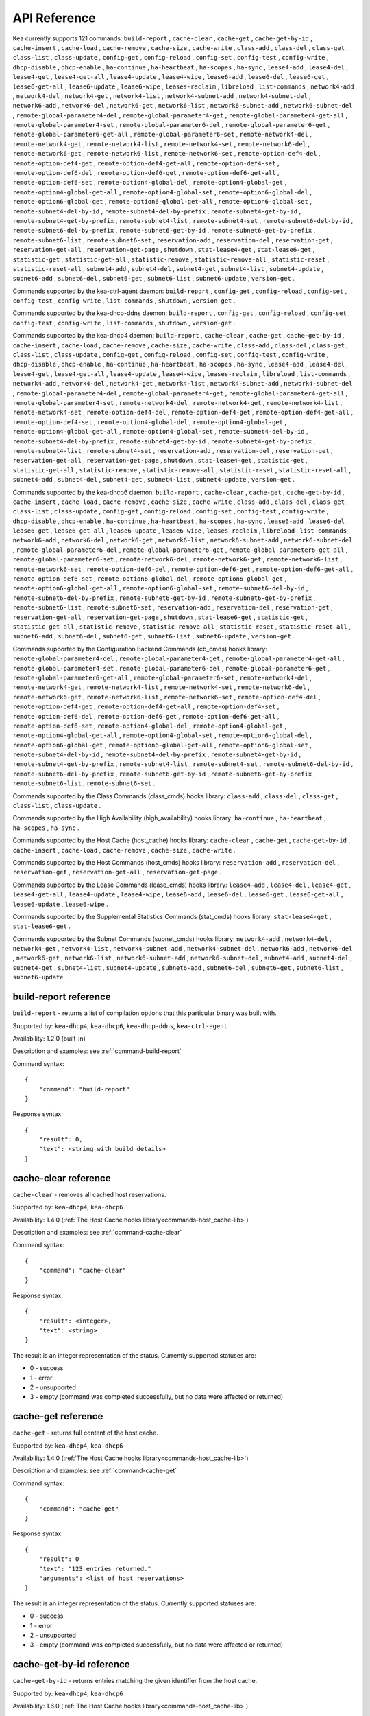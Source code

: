 .. _api:

*************
API Reference
*************

Kea currently supports 121 commands: ``build-report`` , ``cache-clear``
, ``cache-get`` , ``cache-get-by-id`` , ``cache-insert`` ,
``cache-load`` , ``cache-remove`` , ``cache-size`` , ``cache-write`` ,
``class-add`` , ``class-del`` , ``class-get`` , ``class-list`` ,
``class-update`` , ``config-get`` , ``config-reload`` , ``config-set`` ,
``config-test`` , ``config-write`` , ``dhcp-disable`` , ``dhcp-enable``
, ``ha-continue`` , ``ha-heartbeat`` , ``ha-scopes`` , ``ha-sync`` ,
``lease4-add`` , ``lease4-del`` , ``lease4-get`` , ``lease4-get-all`` ,
``lease4-update`` , ``lease4-wipe`` , ``lease6-add`` , ``lease6-del`` ,
``lease6-get`` , ``lease6-get-all`` , ``lease6-update`` ,
``lease6-wipe`` , ``leases-reclaim`` , ``libreload`` , ``list-commands``
, ``network4-add`` , ``network4-del`` , ``network4-get`` ,
``network4-list`` , ``network4-subnet-add`` , ``network4-subnet-del`` ,
``network6-add`` , ``network6-del`` , ``network6-get`` ,
``network6-list`` , ``network6-subnet-add`` , ``network6-subnet-del`` ,
``remote-global-parameter4-del`` , ``remote-global-parameter4-get`` ,
``remote-global-parameter4-get-all`` , ``remote-global-parameter4-set``
, ``remote-global-parameter6-del`` , ``remote-global-parameter6-get`` ,
``remote-global-parameter6-get-all`` , ``remote-global-parameter6-set``
, ``remote-network4-del`` , ``remote-network4-get`` ,
``remote-network4-list`` , ``remote-network4-set`` ,
``remote-network6-del`` , ``remote-network6-get`` ,
``remote-network6-list`` , ``remote-network6-set`` ,
``remote-option-def4-del`` , ``remote-option-def4-get`` ,
``remote-option-def4-get-all`` , ``remote-option-def4-set`` ,
``remote-option-def6-del`` , ``remote-option-def6-get`` ,
``remote-option-def6-get-all`` , ``remote-option-def6-set`` ,
``remote-option4-global-del`` , ``remote-option4-global-get`` ,
``remote-option4-global-get-all`` , ``remote-option4-global-set`` ,
``remote-option6-global-del`` , ``remote-option6-global-get`` ,
``remote-option6-global-get-all`` , ``remote-option6-global-set`` ,
``remote-subnet4-del-by-id`` , ``remote-subnet4-del-by-prefix`` ,
``remote-subnet4-get-by-id`` , ``remote-subnet4-get-by-prefix`` ,
``remote-subnet4-list`` , ``remote-subnet4-set`` ,
``remote-subnet6-del-by-id`` , ``remote-subnet6-del-by-prefix`` ,
``remote-subnet6-get-by-id`` , ``remote-subnet6-get-by-prefix`` ,
``remote-subnet6-list`` , ``remote-subnet6-set`` , ``reservation-add`` ,
``reservation-del`` , ``reservation-get`` , ``reservation-get-all`` ,
``reservation-get-page`` , ``shutdown`` , ``stat-lease4-get`` ,
``stat-lease6-get`` , ``statistic-get`` , ``statistic-get-all`` ,
``statistic-remove`` , ``statistic-remove-all`` , ``statistic-reset`` ,
``statistic-reset-all`` , ``subnet4-add`` , ``subnet4-del`` ,
``subnet4-get`` , ``subnet4-list`` , ``subnet4-update`` ,
``subnet6-add`` , ``subnet6-del`` , ``subnet6-get`` , ``subnet6-list`` ,
``subnet6-update`` , ``version-get`` .

Commands supported by the kea-ctrl-agent daemon: ``build-report`` ,
``config-get`` , ``config-reload`` , ``config-set`` , ``config-test`` ,
``config-write`` , ``list-commands`` , ``shutdown`` , ``version-get`` .

Commands supported by the kea-dhcp-ddns daemon: ``build-report`` ,
``config-get`` , ``config-reload`` , ``config-set`` , ``config-test`` ,
``config-write`` , ``list-commands`` , ``shutdown`` , ``version-get`` .

Commands supported by the kea-dhcp4 daemon: ``build-report`` ,
``cache-clear`` , ``cache-get`` , ``cache-get-by-id`` , ``cache-insert``
, ``cache-load`` , ``cache-remove`` , ``cache-size`` , ``cache-write`` ,
``class-add`` , ``class-del`` , ``class-get`` , ``class-list`` ,
``class-update`` , ``config-get`` , ``config-reload`` , ``config-set`` ,
``config-test`` , ``config-write`` , ``dhcp-disable`` , ``dhcp-enable``
, ``ha-continue`` , ``ha-heartbeat`` , ``ha-scopes`` , ``ha-sync`` ,
``lease4-add`` , ``lease4-del`` , ``lease4-get`` , ``lease4-get-all`` ,
``lease4-update`` , ``lease4-wipe`` , ``leases-reclaim`` , ``libreload``
, ``list-commands`` , ``network4-add`` , ``network4-del`` ,
``network4-get`` , ``network4-list`` , ``network4-subnet-add`` ,
``network4-subnet-del`` , ``remote-global-parameter4-del`` ,
``remote-global-parameter4-get`` , ``remote-global-parameter4-get-all``
, ``remote-global-parameter4-set`` , ``remote-network4-del`` ,
``remote-network4-get`` , ``remote-network4-list`` ,
``remote-network4-set`` , ``remote-option-def4-del`` ,
``remote-option-def4-get`` , ``remote-option-def4-get-all`` ,
``remote-option-def4-set`` , ``remote-option4-global-del`` ,
``remote-option4-global-get`` , ``remote-option4-global-get-all`` ,
``remote-option4-global-set`` , ``remote-subnet4-del-by-id`` ,
``remote-subnet4-del-by-prefix`` , ``remote-subnet4-get-by-id`` ,
``remote-subnet4-get-by-prefix`` , ``remote-subnet4-list`` ,
``remote-subnet4-set`` , ``reservation-add`` , ``reservation-del`` ,
``reservation-get`` , ``reservation-get-all`` , ``reservation-get-page``
, ``shutdown`` , ``stat-lease4-get`` , ``statistic-get`` ,
``statistic-get-all`` , ``statistic-remove`` , ``statistic-remove-all``
, ``statistic-reset`` , ``statistic-reset-all`` , ``subnet4-add`` ,
``subnet4-del`` , ``subnet4-get`` , ``subnet4-list`` ,
``subnet4-update`` , ``version-get`` .

Commands supported by the kea-dhcp6 daemon: ``build-report`` ,
``cache-clear`` , ``cache-get`` , ``cache-get-by-id`` , ``cache-insert``
, ``cache-load`` , ``cache-remove`` , ``cache-size`` , ``cache-write`` ,
``class-add`` , ``class-del`` , ``class-get`` , ``class-list`` ,
``class-update`` , ``config-get`` , ``config-reload`` , ``config-set`` ,
``config-test`` , ``config-write`` , ``dhcp-disable`` , ``dhcp-enable``
, ``ha-continue`` , ``ha-heartbeat`` , ``ha-scopes`` , ``ha-sync`` ,
``lease6-add`` , ``lease6-del`` , ``lease6-get`` , ``lease6-get-all`` ,
``lease6-update`` , ``lease6-wipe`` , ``leases-reclaim`` , ``libreload``
, ``list-commands`` , ``network6-add`` , ``network6-del`` ,
``network6-get`` , ``network6-list`` , ``network6-subnet-add`` ,
``network6-subnet-del`` , ``remote-global-parameter6-del`` ,
``remote-global-parameter6-get`` , ``remote-global-parameter6-get-all``
, ``remote-global-parameter6-set`` , ``remote-network6-del`` ,
``remote-network6-get`` , ``remote-network6-list`` ,
``remote-network6-set`` , ``remote-option-def6-del`` ,
``remote-option-def6-get`` , ``remote-option-def6-get-all`` ,
``remote-option-def6-set`` , ``remote-option6-global-del`` ,
``remote-option6-global-get`` , ``remote-option6-global-get-all`` ,
``remote-option6-global-set`` , ``remote-subnet6-del-by-id`` ,
``remote-subnet6-del-by-prefix`` , ``remote-subnet6-get-by-id`` ,
``remote-subnet6-get-by-prefix`` , ``remote-subnet6-list`` ,
``remote-subnet6-set`` , ``reservation-add`` , ``reservation-del`` ,
``reservation-get`` , ``reservation-get-all`` , ``reservation-get-page``
, ``shutdown`` , ``stat-lease6-get`` , ``statistic-get`` ,
``statistic-get-all`` , ``statistic-remove`` , ``statistic-remove-all``
, ``statistic-reset`` , ``statistic-reset-all`` , ``subnet6-add`` ,
``subnet6-del`` , ``subnet6-get`` , ``subnet6-list`` ,
``subnet6-update`` , ``version-get`` .

.. _commands-cb_cmds-lib:

Commands supported by the Configuration Backend Commands (cb_cmds) hooks library:
``remote-global-parameter4-del`` , ``remote-global-parameter4-get`` ,
``remote-global-parameter4-get-all`` , ``remote-global-parameter4-set``
, ``remote-global-parameter6-del`` , ``remote-global-parameter6-get`` ,
``remote-global-parameter6-get-all`` , ``remote-global-parameter6-set``
, ``remote-network4-del`` , ``remote-network4-get`` ,
``remote-network4-list`` , ``remote-network4-set`` ,
``remote-network6-del`` , ``remote-network6-get`` ,
``remote-network6-list`` , ``remote-network6-set`` ,
``remote-option-def4-del`` , ``remote-option-def4-get`` ,
``remote-option-def4-get-all`` , ``remote-option-def4-set`` ,
``remote-option-def6-del`` , ``remote-option-def6-get`` ,
``remote-option-def6-get-all`` , ``remote-option-def6-set`` ,
``remote-option4-global-del`` , ``remote-option4-global-get`` ,
``remote-option4-global-get-all`` , ``remote-option4-global-set`` ,
``remote-option6-global-del`` , ``remote-option6-global-get`` ,
``remote-option6-global-get-all`` , ``remote-option6-global-set`` ,
``remote-subnet4-del-by-id`` , ``remote-subnet4-del-by-prefix`` ,
``remote-subnet4-get-by-id`` , ``remote-subnet4-get-by-prefix`` ,
``remote-subnet4-list`` , ``remote-subnet4-set`` ,
``remote-subnet6-del-by-id`` , ``remote-subnet6-del-by-prefix`` ,
``remote-subnet6-get-by-id`` , ``remote-subnet6-get-by-prefix`` ,
``remote-subnet6-list`` , ``remote-subnet6-set`` .

.. _commands-class_cmds-lib:

Commands supported by the Class Commands (class_cmds) hooks library: ``class-add`` ,
``class-del`` , ``class-get`` , ``class-list`` , ``class-update`` .

.. _commands-high_availability-lib:

Commands supported by the High Availability (high_availability) hooks library: ``ha-continue`` ,
``ha-heartbeat`` , ``ha-scopes`` , ``ha-sync`` .

.. _commands-host_cache-lib:

Commands supported by the Host Cache (host_cache) hooks library: ``cache-clear`` ,
``cache-get`` , ``cache-get-by-id`` , ``cache-insert`` , ``cache-load``
, ``cache-remove`` , ``cache-size`` , ``cache-write`` .

.. _commands-host_cmds-lib:

Commands supported by the Host Commands (host_cmds) hooks library: ``reservation-add`` ,
``reservation-del`` , ``reservation-get`` , ``reservation-get-all`` ,
``reservation-get-page`` .

.. _commands-lease_cmds-lib:

Commands supported by the Lease Commands (lease_cmds) hooks library: ``lease4-add`` ,
``lease4-del`` , ``lease4-get`` , ``lease4-get-all`` , ``lease4-update``
, ``lease4-wipe`` , ``lease6-add`` , ``lease6-del`` , ``lease6-get`` ,
``lease6-get-all`` , ``lease6-update`` , ``lease6-wipe`` .

.. _commands-stat_cmds-lib:

Commands supported by the Supplemental Statistics Commands (stat_cmds) hooks library: ``stat-lease4-get`` ,
``stat-lease6-get`` .

.. _commands-subnet_cmds-lib:

Commands supported by the Subnet Commands (subnet_cmds) hooks library: ``network4-add`` ,
``network4-del`` , ``network4-get`` , ``network4-list`` ,
``network4-subnet-add`` , ``network4-subnet-del`` , ``network6-add`` ,
``network6-del`` , ``network6-get`` , ``network6-list`` ,
``network6-subnet-add`` , ``network6-subnet-del`` , ``subnet4-add`` ,
``subnet4-del`` , ``subnet4-get`` , ``subnet4-list`` ,
``subnet4-update`` , ``subnet6-add`` , ``subnet6-del`` , ``subnet6-get``
, ``subnet6-list`` , ``subnet6-update`` .

.. _reference-build-report:

build-report reference
======================

``build-report`` - returns a list of compilation options that this
particular binary was built with.

Supported by: ``kea-dhcp4``, ``kea-dhcp6``, ``kea-dhcp-ddns``,
``kea-ctrl-agent``

Availability: 1.2.0 (built-in)

Description and examples: see :ref:`command-build-report`

Command syntax:

::

   {
       "command": "build-report"
   }

Response syntax:

::

   {
       "result": 0,
       "text": <string with build details>
   }

.. _reference-cache-clear:

cache-clear reference
=====================

``cache-clear`` - removes all cached host reservations.

Supported by: ``kea-dhcp4``, ``kea-dhcp6``

Availability: 1.4.0 (:ref:`The Host Cache hooks library<commands-host_cache-lib>`)

Description and examples: see :ref:`command-cache-clear`

Command syntax:

::

   {
       "command": "cache-clear"
   }

Response syntax:

::

   {
       "result": <integer>,
       "text": <string>
   }

The result is an integer representation of the status. Currently supported
statuses are:

-  0 - success

-  1 - error

-  2 - unsupported

-  3 - empty (command was completed successfully, but no data were
   affected or returned)

.. _reference-cache-get:

cache-get reference
===================

``cache-get`` - returns full content of the host cache.

Supported by: ``kea-dhcp4``, ``kea-dhcp6``

Availability: 1.4.0 (:ref:`The Host Cache hooks library<commands-host_cache-lib>`)

Description and examples: see :ref:`command-cache-get`

Command syntax:

::

   {
       "command": "cache-get"
   }

Response syntax:

::

   {
       "result": 0
       "text": "123 entries returned."
       "arguments": <list of host reservations>
   }

The result is an integer representation of the status. Currently supported
statuses are:

-  0 - success

-  1 - error

-  2 - unsupported

-  3 - empty (command was completed successfully, but no data were
   affected or returned)

.. _reference-cache-get-by-id:

cache-get-by-id reference
=========================

``cache-get-by-id`` - returns entries matching the given identifier from
the host cache.

Supported by: ``kea-dhcp4``, ``kea-dhcp6``

Availability: 1.6.0 (:ref:`The Host Cache hooks library<commands-host_cache-lib>`)

Description and examples: see :ref:`command-cache-get-by-id`

Command syntax:

::

   {
       "command": "cache-get-by-id",
       "arguments": {
           "hw-address": "01:02:03:04:05:06"
       }

Response syntax:

::

   {
       "result": 0
       "text": "2 entries returned."
       "arguments": <list of host reservations>
   }

The result is an integer representation of the status. Currently supported
statuses are:

-  0 - success

-  1 - error

-  2 - unsupported

-  3 - empty (command was completed successfully, but no data were
   affected or returned)

.. _reference-cache-insert:

cache-insert reference
======================

``cache-insert`` - manually inserts a host into the cache.

Supported by: ``kea-dhcp4``, ``kea-dhcp6``

Availability: 1.4.0 (:ref:`The Host Cache hooks library<commands-host_cache-lib>`)

Description and examples: see :ref:`command-cache-insert`

Command syntax:

::

   {
       "command": "cache-insert",
       "arguments": {
           "hw-address": "01:02:03:04:05:06",
           "subnet-id4": 4,
           "subnet-id6": 0,
           "ip-address": "192.0.2.100",
           "hostname": "somehost.example.org",
           "client-classes4": [ ],
           "client-classes6": [ ],
           "option-data4": [ ],
           "option-data6": [ ],
           "next-server": "192.0.0.2",
           "server-hostname": "server-hostname.example.org",
           "boot-file-name": "bootfile.efi",
           "host-id": 0
       }
   },
   {
       "command": "cache-insert",
       "arguments": {
           "hw-address": "01:02:03:04:05:06",
           "subnet-id4": 0,
           "subnet-id6": 6,
           "ip-addresses": [ "2001:db8::cafe:babe" ],
           "prefixes": [ "2001:db8:dead:beef::/64" ],
           "hostname": "",
           "client-classes4": [ ],
           "client-classes6": [ ],
           "option-data4": [ ],
           "option-data6": [ ],
           "next-server": "0.0.0.0",
           "server-hostname": "",
           "boot-file-name": "",
           "host-id": 0
       }
   }

Response syntax:

::

   {
       "result": <integer>,
       "text": <string>
   }

The result is an integer representation of the status. Currently supported
statuses are:

-  0 - success

-  1 - error

-  2 - unsupported

-  3 - empty (command was completed successfully, but no data were
   affected or returned)

.. _reference-cache-load:

cache-load reference
====================

``cache-load`` - allows the contents of a file on disk to be loaded
into an in-memory cache.

Supported by: ``kea-dhcp4``, ``kea-dhcp6``

Availability: 1.4.0 (:ref:`The Host Cache hooks library<commands-host_cache-lib>`)

Description and examples: see :ref:`command-cache-load`

Command syntax:

::

   {
       "command": "cache-load",
       "arguments": "/tmp/kea-host-cache.json"
   }

Response syntax:

::

   {
       "result": <integer>,
       "text": <string>
   }

The result is an integer representation of the status. Currently supported
statuses are:

-  0 - success

-  1 - error

-  2 - unsupported

-  3 - empty (command was completed successfully, but no data were
   affected or returned)

.. _reference-cache-remove:

cache-remove reference
======================

``cache-remove`` - works similarly to the reservation-get command.

Supported by: ``kea-dhcp4``, ``kea-dhcp6``

Availability: 1.4.0 (:ref:`The Host Cache hooks library<commands-host_cache-lib>`)

Description and examples: see :ref:`command-cache-remove`

Command syntax:

::

   {
       "command": "cache-remove",
       "arguments": {
           "ip-address": "192.0.2.1",
           "subnet-id": 123
       }
   }

   Another example that removes the IPv6 host identifier by DUID and specific subnet-id is:
   {
       "command": "cache-remove",
       "arguments": {
           "duid": "00:01:ab:cd:f0:a1:c2:d3:e4",
           "subnet-id": 123
       }
   }

Response syntax:

::

   {
       "result": <integer>,
       "text": <string>
   }

The result is an integer representation of the status. Currently supported
statuses are:

-  0 - success

-  1 - error

-  2 - unsupported

-  3 - empty (command was completed successfully, but no data were
   affected or returned)

.. _reference-cache-size:

cache-size reference
====================

``cache-size`` - returns the number of entries in the host cache.

Supported by: ``kea-dhcp4``, ``kea-dhcp6``

Availability: 1.6.0 (:ref:`The Host Cache hooks library<commands-host_cache-lib>`)

Description and examples: see :ref:`command-cache-size`

Command syntax:

::

   {
       "command": "cache-size"
   }

Response syntax:

::

   {
       "result": 0
       "text": "123 entries."
       "arguments": { "size": 123 }
   }

The result is an integer representation of the status. Currently supported
statuses are:

-  0 - success

-  1 - error

-  2 - unsupported

-  3 - empty (command was completed successfully, but no data were
   affected or returned)

.. _reference-cache-write:

cache-write reference
=====================

``cache-write`` - instructs Kea to write its host cache content to disk.

Supported by: ``kea-dhcp4``, ``kea-dhcp6``

Availability: 1.4.0 (:ref:`The Host Cache hooks library<commands-host_cache-lib>`)

Description and examples: see :ref:`command-cache-write`

Command syntax:

::

   {
       "command": "cache-write",
       "arguments": "/path/to/the/file.json"
   }

The command takes one mandatory argument that specifies a filename path
of a file to be written.

Response syntax:

::

   {
       "result": <integer>,
       "text": <string>
   }

The result is an integer representation of the status. Currently supported
statuses are:

-  0 - success

-  1 - error

-  2 - unsupported

-  3 - empty (command was completed successfully, but no data were
   affected or returned)

.. _reference-class-add:

class-add reference
===================

``class-add`` - creates and adds a new class to
the existing server configuration.

Supported by: ``kea-dhcp4``, ``kea-dhcp6``

Availability: 1.5.0 (:ref:`The Class Commands hooks library<commands-class_cmds-lib>`)

Description and examples: see :ref:`command-class-add`

Command syntax:

::

   {
       "command": "class-add",
       "arguments": {
           "client-classes": [ {
              "name": <name of the class>,
              "test": <test expression to be evaluated on incoming packets>,
              "option-data": [ <option values here> ],
              "option-def": [ <option defintions here> ],
              "next-server": <ipv4 address>,
              "server-hostname": <string>,
              "boot-file-name": <name of the boot file>
           } ]
       }
   }

The ``next-server``, ``server-hostname``, and ``boot-file-name`` commands are
DHCPv4-specific. Only one client class can be added with a single
command.

Response syntax:

::

   {
       "result": 0,
       "text": "Class '<class-name>' added.",
   }

The command will be successful (result 0), unless the class name is a
duplicate or another error occurs (result 1).

.. _reference-class-del:

class-del reference
===================

``class-del`` - removes a client class from the server configuration.

Supported by: ``kea-dhcp4``, ``kea-dhcp6``

Availability: 1.5.0 (:ref:`The Class Commands hooks library<commands-class_cmds-lib>`)

Description and examples: see :ref:`command-class-del`

Command syntax:

::

   {
       "command": "class-del",
       "arguments": {
           "name": <name of the class>
       }
   }

Response syntax:

::

   {
       "result": 0,
       "text": "Class '<class-name>' deleted."
   }

The command will return a result of 3 (empty) if the client class
does not exist. If the client class exists, the returned result is 0 if
the deletion was successful and the result is 1 if the deletion is
unsuccessful.

.. _reference-class-get:

class-get reference
===================

``class-get`` - returns detailed information about an existing client class.

Supported by: ``kea-dhcp4``, ``kea-dhcp6``

Availability: 1.5.0 (:ref:`The Class Commands hooks library<commands-class_cmds-lib>`)

Description and examples: see :ref:`command-class-get`

Command syntax:

::

   {
       "command": "class-get",
       "arguments": {
           "name": <name of the class>
       }
   }

Response syntax:

::

   {
       "result": 0,
       "text": "Class '<class-name>' definition returned",
       "arguments": {
           "client-classes": [
               {
                   "name": <name of the class>,
                   "only-if-required": <only if required boolean value>,
                   "test": <test expression to be evaluated on incoming packets>,
                   "option-data": [ <option values here> ],
                   "option-def": [ <option defintions here> ],
                   "next-server": <ipv4 address>,
                   "server-hostname": <string>,
                   "boot-file-name": <name of the boot file>
               }
           ]
       }
   }

The returned information depends on the DHCP server type, i.e. some
parameters are specific to DHCPv4 server. Also, some parameters may not
be returned if they are not set for the client class. If a class with the
specified name does not exist, a result of 3 (empty) is returned. If the
client class is found, the result of 0 is returned. If there is an error
while processing the command, the result of 1 is returned.

.. _reference-class-list:

class-list reference
====================

``class-list`` - retrieves a list of all client
classes from the server configuration.

Supported by: ``kea-dhcp4``, ``kea-dhcp6``

Availability: 1.5.0 (:ref:`The Class Commands hooks library<commands-class_cmds-lib>`)

Description and examples: see :ref:`command-class-list`

Command syntax:

::

   {
       "command": "class-list"
   }

This command includes no arguments.

Response syntax:

::

   {
       "result": 0,
       "text": "<number of> classes found",
       "arguments": {
           "client-classes": [
               {
                   "name": <first class name>
               },
               {
                   "name": <second class name>
               }
           ]
       }
   }

The returned list of classes merely contains their names. In order to
retrieve full information about one of these classes use
:ref:`command-class-get`. The returned result is 3 (empty) if no
classes are found. If the command is processed successfully and the list
of client classes is not empty, the result of 0 is returned. If there is
an error while processing the command, the result of 1 is returned.

.. _reference-class-update:

class-update reference
======================

``class-update`` - updates an existing client
class in the server configuration.

Supported by: ``kea-dhcp4``, ``kea-dhcp6``

Availability: 1.5.0 (:ref:`The Class Commands hooks library<commands-class_cmds-lib>`)

Description and examples: see :ref:`command-class-update`

Command syntax:

::

   {
       "command": "class-update",
       "arguments": {
           "client-classes": [ {
              "name": <name of the class>,
              "test": <test expression to be evaluated on incoming packets>,
              "option-data": [ <option values here> ],
              "option-def": [ <option defintions here> ],
              "next-server": <ipv4 address>,
              "server-hostname": <string>,
              "boot-file-name": <name of the boot file>
           } ]
       }
   }

The ``next-server``, ``server-hostname``, and ``boot-file-name`` commands are
DHCPv4-specific. Only one client class can be updated with a single
command.

Response syntax:

::

   {
       "result": 0,
       "text": "Class '<class-name>' updated.",
   }

The command will return the result of 3 (empty) if the client class
does not exist. If the client class exists, the returned result is 0 if
the update was successful and 1 if the update is unsuccessful.

.. _reference-config-get:

config-get reference
====================

``config-get`` - retrieves the current configuration used by the server.
The configuration is roughly equal to the configuration file, but
includes additional changes made by other commands and due to parameters
inheritance.

Supported by: ``kea-dhcp4``, ``kea-dhcp6``, ``kea-dhcp-ddns``,
``kea-ctrl-agent``

Availability: 1.2.0 (built-in)

Description and examples: see :ref:`command-config-get`

Command syntax:

::

   {
       "command": "config-get"
   }

This command takes no parameters.

Response syntax:

::

   {
       "result": <integer>,
       "arguments": {
           <JSON configuration here, starting with Dhcp4, Dhcp6, or Control-agent object>
       }
   }

The result is an integer representation of the status. Currently supported
statuses are:

-  0 - success

-  1 - error

-  2 - unsupported

-  3 - empty (command was completed successfully, but no data were
   affected or returned)

.. _reference-config-reload:

config-reload reference
=======================

``config-reload`` - instructs Kea to load
again the configuration file that was used previously.

Supported by: ``kea-dhcp4``, ``kea-dhcp6``, ``kea-dhcp-ddns``,
``kea-ctrl-agent``

Availability: 1.2.0 (built-in)

Description and examples: see :ref:`command-config-reload`

Command syntax:

::

   {
       "command": "config-reload"
   }

Response syntax:

::

   {
       "result": <integer>,
       "text": <string>
   }

The result is an integer representation of the status. Currently supported
statuses are:

-  0 - success

-  1 - error

-  2 - unsupported

-  3 - empty (command was completed successfully, but no data were
   affected or returned)

.. _reference-config-set:

config-set reference
====================

``config-set`` - instructs the server to replace
its current configuration with the new configuration supplied in the
command's arguments.

Supported by: ``kea-dhcp4``, ``kea-dhcp6``, ``kea-dhcp-ddns``,
``kea-ctrl-agent``

Availability: 1.2.0 (built-in)

Description and examples: see :ref:`command-config-set`

Command syntax:

::

   {
       "command": "config-set",
       "arguments":  {
           "<server>": {
           }
        }
   }

where <server> is the configuration element name for a given server, such
as "Dhcp4" or "Dhcp6"

Response syntax:

::

       {"result": 0, "text": "Configuration successful." }

       or

       {"result": 1, "text": "unsupported parameter: BOGUS (<string>:16:26)" }

The result is an integer representation of the status. Currently supported
statuses are:

-  0 - success

-  1 - error

-  2 - unsupported

-  3 - empty (command was completed successfully, but no data were
   affected or returned)

.. _reference-config-test:

config-test reference
=====================

``config-test`` - instructs the server to check
whether the new configuration supplied in the command's arguments can be
loaded.

Supported by: ``kea-dhcp4``, ``kea-dhcp6``, ``kea-dhcp-ddns``,
``kea-ctrl-agent``

Availability: 1.2.0 (built-in)

Description and examples: see :ref:`command-config-test`

Command syntax:

::

   {
       "command": "config-test",
       "arguments":  {
           "<server>": {
           }
        }
   }

where <server> is the configuration element name for a given server, such
as "Dhcp4" or "Dhcp6"

Response syntax:

::

   {"result": 0, "text": "Configuration seems sane..." }

       or

       {"result": 1, "text": "unsupported parameter: BOGUS (<string>:16:26)" }

The result is an integer representation of the status. Currently supported
statuses are:

-  0 - success

-  1 - error

-  2 - unsupported

-  3 - empty (command was completed successfully, but no data were
   affected or returned)

.. _reference-config-write:

config-write reference
======================

``config-write`` - instructs the Kea server to
write its current configuration to a file on disk.

Supported by: ``kea-dhcp4``, ``kea-dhcp6``, ``kea-dhcp-ddns``,
``kea-ctrl-agent``

Availability: 1.2.0 (built-in)

Description and examples: see :ref:`command-config-write`

Command syntax:

::

   {
       "command": "config-write",
       "arguments": {
           "filename": "config-modified-2017-03-15.json"
       }
   }

Response syntax:

::

   {
       "result": <integer>,
       "text": <string>
   }

The result is an integer representation of the status. Currently supported
statuses are:

-  0 - success

-  1 - error

-  2 - unsupported

-  3 - empty (command was completed successfully, but no data were
   affected or returned)

.. _reference-dhcp-disable:

dhcp-disable reference
======================

``dhcp-disable`` - globally disables the DHCP service.

Supported by: ``kea-dhcp4``, ``kea-dhcp6``

Availability: 1.4.0 (built-in)

Description and examples: see :ref:`command-dhcp-disable`

Command syntax:

::

   {
       "command": "dhcp-disable",
       "arguments": {
           "max-period": 20
       }
   }

Response syntax:

::

   {
       "result": <integer>,
       "text": <string>
   }

The result is an integer representation of the status. Currently supported
statuses are:

-  0 - success

-  1 - error

-  2 - unsupported

-  3 - empty (command was completed successfully, but no data were
   affected or returned)

.. _reference-dhcp-enable:

dhcp-enable reference
=====================

``dhcp-enable`` - globally enables the DHCP service.

Supported by: ``kea-dhcp4``, ``kea-dhcp6``

Availability: 1.4.0 (built-in)

Description and examples: see :ref:`command-dhcp-enable`

Command syntax:

::

   {
       "command": "dhcp-enable"
   }

Response syntax:

::

   {
       "result": <integer>,
       "text": <string>
   }

The result is an integer representation of the status. Currently supported
statuses are:

-  0 - success

-  1 - error

-  2 - unsupported

-  3 - empty (command was completed successfully, but no data were
   affected or returned)

.. _reference-ha-continue:

ha-continue reference
=====================

``ha-continue`` - resumes the operation of the
paused HA state machine.

Supported by: ``kea-dhcp4``, ``kea-dhcp6``

Availability: 1.4.0 (:ref:`The High Availability hooks library<commands-high_availability-lib>`)

Description and examples: see :ref:`command-ha-continue`

Command syntax:

::

   {
       "command": "ha-continue"
   }

Response syntax:

::

   {
       "result": <integer>,
       "text": <string>
   }

The result is an integer representation of the status. Currently supported
statuses are:

-  0 - success

-  1 - error

-  2 - unsupported

-  3 - empty (command was completed successfully, but no data were
   affected or returned)

.. _reference-ha-heartbeat:

ha-heartbeat reference
======================

``ha-heartbeat`` - is sent internally by a Kea partner when
operating in High Availability (HA) mode; it retrieves the server HA
state and clock value.

Supported by: ``kea-dhcp4``, ``kea-dhcp6``

Availability: 1.4.0 (:ref:`The High Availability hooks library<commands-high_availability-lib>`)

Description and examples: see :ref:`ha-server-states`

Command syntax:

::

   {
       "command": "ha-heartbeat",
       }

Response syntax:

::

   {
       "result": <integer>,
       "text": <string>
   }

The response to this command is different from the typical command
response. The response will include the server state (see
:ref:`ha-server-states` plus the current clock value.

.. _reference-ha-scopes:

ha-scopes reference
===================

``ha-scopes`` - modifies the scope that the server is
responsible for serving when operating in High Availability (HA) mode.

Supported by: ``kea-dhcp4``, ``kea-dhcp6``

Availability: 1.4.0 (:ref:`The High Availability hooks library<commands-high_availability-lib>`)

Description and examples: see :ref:`command-ha-scopes`

Command syntax:

::

   {
       "command": "ha-scopes",
       "service": [ <service, typically "dhcp4" or "dhcp6"> ],
       "arguments": {
           "scopes": [ "HA_server1", "HA_server2" ]
       }

In the example given, the arguments configure the server to handle
traffic from both HA_server1 and HA_server2 scopes.

Response syntax:

::

   {
       "result": <integer>,
       "text": <string>
   }

The result is an integer representation of the status. Currently supported
statuses are:

-  0 - success

-  1 - error

-  2 - unsupported

-  3 - empty (command was completed successfully, but no data were
   affected or returned)

.. _reference-ha-sync:

ha-sync reference
=================

``ha-sync`` - instructs the server running in HA
mode to synchronize its local lease database with the selected peer.

Supported by: ``kea-dhcp4``, ``kea-dhcp6``

Availability: 1.4.0 (:ref:`The High Availability hooks library<commands-high_availability-lib>`)

Description and examples: see :ref:`command-ha-sync`

Command syntax:

::

   {
       "command": "ha-sync",
       "service": [ <service affected:> "dhcp4" or "dhcp6" ],
       "arguments": {
           "server-name": <name of the partner server>,
           "max-period": <integer, in seconds>
       }
   }

Response syntax:

::

   {
       "result": <integer>,
       "text": <string>
   }

The result is an integer representation of the status. Currently supported
statuses are:

-  0 - success

-  1 - error

-  2 - unsupported

-  3 - empty (command was completed successfully, but no data were
   affected or returned)

.. _reference-lease4-add:

lease4-add reference
====================

``lease4-add`` - adds a new IPv4 lease administratively.

Supported by: ``kea-dhcp4``

Availability: 1.3.0 (:ref:`The Lease Commands hooks library<commands-lease_cmds-lib>`)

Description and examples: see :ref:`command-lease4-add`

Command syntax:

::

   {
       "command": "lease4-add",
       "arguments": {
           "ip-address": "192.0.2.202",
           "hw-address": "1a:1b:1c:1d:1e:1f"
       }
   }

Note that Kea 1.4 requires an additional argument, subnet-ID, which is
optional as of Kea 1.5. A number of other more detailed optional
arguments are also supported.

Response syntax:

::

   {
       "result": <integer>,
       "text": <string>
   }

The result is an integer representation of the status. Currently supported
statuses are:

-  0 - success

-  1 - error

-  2 - unsupported

-  3 - empty (command was completed successfully, but no data were
   affected or returned)

.. _reference-lease4-del:

lease4-del reference
====================

``lease4-del`` - deletes a lease from the lease database.

Supported by: ``kea-dhcp4``

Availability: 1.3.0 (:ref:`The Lease Commands hooks library<commands-lease_cmds-lib>`)

Description and examples: see :ref:`command-lease4-del`

Command syntax:

::

   {
       "command": "lease4-del",
       "arguments": {
           "ip-address": "192.0.2.202"
       }
   }

Specify the lease to be deleted either by IP address, or by
identifier-type and identifier value. Currently supported identifiers
are "hw-address" and "client-id".

Response syntax:

::

   {
       "result": <integer>,
       "text": <string>
   }

The result is an integer representation of the status. Currently supported
statuses are:

-  0 - success

-  1 - error

-  2 - unsupported

-  3 - empty (command was completed successfully, but no data were
   affected or returned)

.. _reference-lease4-get:

lease4-get reference
====================

``lease4-get`` - queries the lease database and retrieves existing leases.

Supported by: ``kea-dhcp4``

Availability: 1.3.0 (:ref:`The Lease Commands hooks library<commands-lease_cmds-lib>`)

Description and examples: see :ref:`command-lease4-get`

Command syntax:

::

   {
       "command": "lease4-get",
       "arguments": {
           "ip-address": "192.0.2.1"
       }
   }

Response syntax:

::

   {
     "arguments": {
       "client-id": "42:42:42:42:42:42:42:42",
       "cltt": 12345678,
       "fqdn-fwd": false,
       "fqdn-rev": true,
       "hostname": "myhost.example.com.",
       "hw-address": "08:08:08:08:08:08",
       "ip-address": "192.0.2.1",
       "state": 0,
       "subnet-id": 44,
       "valid-lft": 3600
     },
     "result": 0,
     "text": "IPv4 lease found."
   }

``lease4-get`` returns a result that indicates a result of the operation and
lease details, if found. It has one of the following values: 0
(success), 1 (error), or 2 (empty).

.. _reference-lease4-get-all:

lease4-get-all reference
========================

``lease4-get-all`` - retrieves all IPv4 leases
or all leases for the specified set of subnets.

Supported by: ``kea-dhcp4``

Availability: 1.4.0 (:ref:`The Lease Commands hooks library<commands-lease_cmds-lib>`)

Description and examples: see :ref:`command-lease4-get-all`

Command syntax:

::

   {
       "command": "lease4-get-all"
       "arguments": "subnets"
   }

The ``lease4-get-all`` command may result in very large responses.

Response syntax:

::

   {
       "result": <integer>,
       "text": <string>
   }

The result is an integer representation of the status. Currently supported
statuses are:

-  0 - success

-  1 - error

-  2 - unsupported

-  3 - empty (command was completed successfully, but no data were
   affected or returned)

.. _reference-lease4-update:

lease4-update reference
=======================

``lease4-update`` - updates existing leases.

Supported by: ``kea-dhcp4``

Availability: 1.3.0 (:ref:`The Lease Commands hooks library<commands-lease_cmds-lib>`)

Description and examples: see :ref:`command-lease4-update`

Command syntax:

::

   {
     "command": "lease4-update",
     "arguments": {
       "ip-address": "192.0.2.1",
       "hostname": "newhostname.example.org",
       "hw-address": "1a:1b:1c:1d:1e:1f",
       "subnet-id": 44,
       "force-create": true
     }
   }

Response syntax:

::

   {
       "result": <integer>,
       "text": <string>
   }

The result is an integer representation of the status. Currently supported
statuses are:

-  0 - success

-  1 - error

-  2 - unsupported

-  3 - empty (command was completed successfully, but no data were
   affected or returned)

.. _reference-lease4-wipe:

lease4-wipe reference
=====================

``lease4-wipe`` - removes all leases associated with a given subnet.

Supported by: ``kea-dhcp4``

Availability: 1.3.0 (:ref:`The Lease Commands hooks library<commands-lease_cmds-lib>`)

Description and examples: see :ref:`command-lease4-wipe`

Command syntax:

::

   {
     "command": "lease4-wipe",
     "arguments": {
       "subnet-id": 44
     }
   }

Response syntax:

::

   {
       "result": <integer>,
       "text": <string>
   }

The result is an integer representation of the status. Currently supported
statuses are:

-  0 - success

-  1 - error

-  2 - unsupported

-  3 - empty (command was completed successfully, but no data were
   affected or returned)

.. _reference-lease6-add:

lease6-add reference
====================

``lease6-add`` - creates a new lease administratively.

Supported by: ``kea-dhcp6``

Availability: 1.3.0 (:ref:`The Lease Commands hooks library<commands-lease_cmds-lib>`)

Description and examples: see :ref:`command-lease4-add`

Command syntax:

::

   {
       "command": "lease6-add",
       "arguments": {
           "subnet-id": 66,
           "ip-address": "2001:db8::3",
           "duid": "1a:1b:1c:1d:1e:1f:20:21:22:23:24",
           "iaid": 1234
       }
   }

``lease6-add`` can be also used to add leases for IPv6 prefixes.

Response syntax:

::

   { "result": 0, "text": "Lease added." }
       { "result": 1, "text": "missing parameter 'ip-address' (<string>:3:19)" }

The result is an integer representation of the status. Currently supported
statuses are:

-  0 - success

-  1 - error

-  2 - unsupported

-  3 - empty (command was completed successfully, but no data were
   affected or returned)

.. _reference-lease6-del:

lease6-del reference
====================

``lease6-del`` - deletes a lease from the lease database.

Supported by: ``kea-dhcp6``

Availability: 1.3.0 (:ref:`The Lease Commands hooks library<commands-lease_cmds-lib>`)

Description and examples: see :ref:`command-lease4-del`

Command syntax:

::

   {
       "command": "lease6-del",
       "arguments": {
           "ip-address": "192.0.2.202"
       }
   }

``lease6-del`` returns a result that indicates a outcome of the operation.
It has one of the following values: 0 (success), 1 (error), or 3 (empty).

Response syntax:

::

   {
       "result": <integer>,
       "text": <string>
   }

The result is an integer representation of the status. Currently supported
statuses are:

-  0 - success

-  1 - error

-  2 - unsupported

-  3 - empty (command was completed successfully, but no data were
   affected or returned)

.. _reference-lease6-get:

lease6-get reference
====================

``lease6-get`` - queries the lease database and retrieves existing leases.

Supported by: ``kea-dhcp6``

Availability: 1.3.0 (:ref:`The Lease Commands hooks library<commands-lease_cmds-lib>`)

Description and examples: see :ref:`command-lease4-get`

Command syntax:

::

   {
     "command": "lease6-get",
     "arguments": {
       "ip-address": "2001:db8:1234:ab::",
       "type": "IA_PD"
     }
   }

``lease6-get`` returns a result that indicates a result of the operation and
lease details, if found. It has one of the following values: 0
(success), 1 (error), or 2 (empty).

Response syntax:

::

   {
       "result": <integer>,
       "text": <string>
   }

The result is an integer representation of the status. Currently supported
statuses are:

-  0 - success

-  1 - error

-  2 - unsupported

-  3 - empty (command was completed successfully, but no data were
   affected or returned)

.. _reference-lease6-get-all:

lease6-get-all reference
========================

``lease6-get-all`` - retrieves all IPv6 leases
or all leases for the specified set of subnets.

Supported by: ``kea-dhcp6``

Availability: 1.3.0 (:ref:`The Lease Commands hooks library<commands-lease_cmds-lib>`)

Description and examples: see :ref:`command-lease4-get-all`

Command syntax:

::

   {
       "command": "lease6-get-all",
       "arguments": {
           "subnets": [ 1, 2, 3, 4 ]
       }
   }

Response syntax:

::

   {
       "arguments": {
           "leases": [
               {
                   "cltt": 12345678,
                   "duid": "42:42:42:42:42:42:42:42",
                   "fqdn-fwd": false,
                   "fqdn-rev": true,
                   "hostname": "myhost.example.com.",
                   "hw-address": "08:08:08:08:08:08",
                   "iaid": 1,
                   "ip-address": "2001:db8:2::1",
                   "preferred-lft": 500,
                   "state": 0,
                   "subnet-id": 44,
                   "type": "IA_NA",
                   "valid-lft": 3600
               },
               {
                   "cltt": 12345678,
                   "duid": "21:21:21:21:21:21:21:21",
                   "fqdn-fwd": false,
                   "fqdn-rev": true,
                   "hostname": "",
                   "iaid": 1,
                   "ip-address": "2001:db8:0:0:2::",
                   "preferred-lft": 500,
                   "prefix-len": 80,
                   "state": 0,
                   "subnet-id": 44,
                   "type": "IA_PD",
                   "valid-lft": 3600
               }
           ]
       },
       "result": 0,
       "text": "2 IPv6 lease(s) found."
   }

The ``lease6-get-all`` command may result in very large responses.

.. _reference-lease6-update:

lease6-update reference
=======================

``lease6-update`` - updates existing leases.

Supported by: ``kea-dhcp6``

Availability: 1.3.0 (:ref:`The Lease Commands hooks library<commands-lease_cmds-lib>`)

Description and examples: see :ref:`command-lease4-update`

Command syntax:

::

   {
     "command": "lease6-update",
     "arguments": {
       "ip-address": "2001:db8::1",
       "duid": "88:88:88:88:88:88:88:88",
       "iaid": 7654321,
       "hostname": "newhostname.example.org",
       "subnet-id": 66,
       "force-create": false
     }
   }

Response syntax:

::

   {
       "result": <integer>,
       "text": <string>
   }

The result is an integer representation of the status. Currently supported
statuses are:

-  0 - success

-  1 - error

-  2 - unsupported

-  3 - empty (command was completed successfully, but no data were
   affected or returned)

.. _reference-lease6-wipe:

lease6-wipe reference
=====================

``lease6-wipe`` - removes all leases associated with a given subnet.

Supported by: ``kea-dhcp6``

Availability: 1.3.0 (:ref:`The Lease Commands hooks library<commands-lease_cmds-lib>`)

Description and examples: see :ref:`command-lease4-wipe`

Command syntax:

::

   {
     "command": "lease6-wipe",
     "arguments": {
       "subnet-id": 66
     }
   }

Note: not all backends support this command.

Response syntax:

::

   {
       "result": <integer>,
       "text": <string>
   }

The result is an integer representation of the status. Currently supported
statuses are:

-  0 - success

-  1 - error

-  2 - unsupported

-  3 - empty (command was completed successfully, but no data were
   affected or returned)

.. _reference-leases-reclaim:

leases-reclaim reference
========================

``leases-reclaim`` - instructs the server to
reclaim all expired leases immediately.

Supported by: ``kea-dhcp4``, ``kea-dhcp6``

Availability: 1.0.0 (built-in)

Description and examples: see :ref:`command-leases-reclaim`

Command syntax:

::

   {
       "command": "leases-reclaim",
       "arguments": {
           "remove": true
       }
   }

Response syntax:

::

   {
       "result": <integer>,
       "text": <string>
   }

The result is an integer representation of the status. Currently supported
statuses are:

-  0 - success

-  1 - error

-  2 - unsupported

-  3 - empty (command was completed successfully, but no data were
   affected or returned)

.. _reference-libreload:

libreload reference
===================

``libreload`` - unloads and then loads all currently loaded hook libraries.

Supported by: ``kea-dhcp4``, ``kea-dhcp6``

Availability: 1.2.0 (built-in)

Description and examples: see :ref:`command-libreload`

Command syntax:

::

   {
       "command": "libreload",
       "arguments": { }
   }

The server will respond with a result of 0 indicating success, or 1
indicating a failure.

Response syntax:

::

   {
       "result": <integer>,
       "text": <string>
   }

The result is an integer representation of the status. Currently supported
statuses are:

-  0 - success

-  1 - error

-  2 - unsupported

-  3 - empty (command was completed successfully, but no data were
   affected or returned)

.. _reference-list-commands:

list-commands reference
=======================

``list-commands`` - retrieves a list of all commands supported by the server.

Supported by: ``kea-dhcp4``, ``kea-dhcp6``, ``kea-dhcp-ddns``,
``kea-ctrl-agent``

Availability: 1.0.0 (built-in)

Description and examples: see :ref:`command-list-commands`

Command syntax:

::

   {
       "command": "list-commands",
       "arguments": { }
   }

The server will respond with a list of all supported commands.

Response syntax:

::

   {
       "result": <integer>,
       "text": <string>
   }

The result is an integer representation of the status. Currently supported
statuses are:

-  0 - success

-  1 - error

-  2 - unsupported

-  3 - empty (command was completed successfully, but no data were
   affected or returned)

.. _reference-network4-add:

network4-add reference
======================

``network4-add`` - adds a new shared network.

Supported by: ``kea-dhcp4``

Availability: 1.3.0 (:ref:`The Subnet Commands hooks library<commands-subnet_cmds-lib>`)

Description and examples: see :ref:`command-network4-add`

Command syntax:

::

   {
       "command": "network4-add",
       "arguments": {
           "shared-networks": [ {
               "name": "floor13",
               "subnet4": [
               {
                   "id": 100,
                   "pools": [ { "pool": "192.0.2.2-192.0.2.99" } ],
                   "subnet": "192.0.2.0/24",
                   "option-data": [
                       {
                           "name": "routers",
                           "data": "192.0.2.1"
                       }
                   ]
               },
               {
                   "id": 101,
                   "pools": [ { "pool": "192.0.3.2-192.0.3.99" } ],
                   "subnet": "192.0.3.0/24",
                   "option-data": [
                       {
                           "name": "routers",
                           "data": "192.0.3.1"
                       }
                   ]
               } ]
           } ]
       }
   }

Response syntax:

::

   {
       "arguments": {
           "shared-networks": [ { "name": "floor13" } ]
       },
       "result": 0,
       "text": "A new IPv4 shared network 'floor13' added"
   }

The result is an integer representation of the status. Currently supported
statuses are:

-  0 - success

-  1 - error

-  2 - unsupported

-  3 - empty (command was completed successfully, but no data were
   affected or returned)

.. _reference-network4-del:

network4-del reference
======================

``network4-del`` - deletes existing shared networks.

Supported by: ``kea-dhcp4``

Availability: 1.3.0 (:ref:`The Subnet Commands hooks library<commands-subnet_cmds-lib>`)

Description and examples: see :ref:`command-network4-del`

Command syntax:

::

   {
       "command": "network4-del",
       "arguments": {
           "name": "floor13"
       }
   }

Response syntax:

::

   {
       "arguments": {
           "shared-networks": [
               {
                   "name": "floor13"
               }
           ]
       },
       "result": 0,
       "text": "IPv4 shared network 'floor13' deleted"
   }

The result is an integer representation of the status. Currently supported
statuses are:

-  0 - success

-  1 - error

-  2 - unsupported

-  3 - empty (command was completed successfully, but no data were
   affected or returned)

.. _reference-network4-get:

network4-get reference
======================

``network4-get`` - retrieves detailed
information about shared networks, including subnets currently being
part of a given network.

Supported by: ``kea-dhcp4``

Availability: 1.3.0 (:ref:`The Subnet Commands hooks library<commands-subnet_cmds-lib>`)

Description and examples: see :ref:`command-network4-get`

Command syntax:

::

   {
       "command": "network4-get",
       "arguments": {
           "name": "floor13"
       }
   }

Response syntax:

::

   {
       "result": 0,
       "text": "Info about IPv4 shared network 'floor13' returned",
       "arguments": {
           "shared-networks": [
           {
               "match-client-id": true,
               "name": "floor13",
               "option-data": [ ],
               "rebind-timer": 90,
               "relay": {
                   "ip-address": "0.0.0.0"
               },
               "renew-timer": 60,
               "reservation-mode": "all",
               "subnet4": [
                   {
                       "subnet": "192.0.2.0/24",
                       "id": 5,
                       // many other subnet specific details here
                   },
                   {
                       "id": 6,
                       "subnet": "192.0.3.0/31",
                       // many other subnet specific details here
                   }
               ],
               "valid-lifetime": 120
           }
           ]
       }
   }

Note that the actual response contains many additional fields that are
omitted here for clarity.

.. _reference-network4-list:

network4-list reference
=======================

``network4-list`` - retrieves the full list of currently configured shared networks.

Supported by: ``kea-dhcp4``

Availability: 1.3.0 (:ref:`The Subnet Commands hooks library<commands-subnet_cmds-lib>`)

Description and examples: see :ref:`command-network4-list`

Command syntax:

::

   {
       "command": "network4-list"
   }

Response syntax:

::

   {
       "arguments": {
           "shared-networks": [
               { "name": "floor1" },
               { "name": "office" }
           ]
       },
       "result": 0,
       "text": "2 IPv4 network(s) found"
   }

The result is an integer representation of the status. Currently supported
statuses are:

-  0 - success

-  1 - error

-  2 - unsupported

-  3 - empty (command was completed successfully, but no data were
   affected or returned)

.. _reference-network4-subnet-add:

network4-subnet-add reference
=============================

``network4-subnet-add`` - adds existing subnets to existing shared networks.

Supported by: ``kea-dhcp4``

Availability: 1.3.0 (:ref:`The Subnet Commands hooks library<commands-subnet_cmds-lib>`)

Description and examples: see :ref:`command-network4-subnet-add`

Command syntax:

::

   {
       "command": "network4-subnet-add",
       "arguments": {
           "name": "floor13",
           "id": 5
       }
   }

Response syntax:

::

   {
       "result": 0,
       "text": "IPv4 subnet 10.0.0.0/8 (id 5) is now part of shared network 'floor1'"
   }

The result is an integer representation of the status. Currently supported
statuses are:

-  0 - success

-  1 - error

-  2 - unsupported

-  3 - empty (command was completed successfully, but no data were
   affected or returned)

.. _reference-network4-subnet-del:

network4-subnet-del reference
=============================

``network4-subnet-del`` - removes a subnet that is part of an existing shared
network and demotes it to a plain, stand-alone subnet.

Supported by: ``kea-dhcp4``

Availability: 1.3.0 (:ref:`The Subnet Commands hooks library<commands-subnet_cmds-lib>`)

Description and examples: see :ref:`command-network4-subnet-del`

Command syntax:

::

   {
       "command": "network4-subnet-del",
       "arguments": {
           "name": "floor13",
           "id": 5
       }
    }

Response syntax:

::

   {
       "result": 0,
       "text": "IPv4 subnet 10.0.0.0/8 (id 5) is now removed from shared network 'floor13'"
   }

The result is an integer representation of the status. Currently supported
statuses are:

-  0 - success

-  1 - error

-  2 - unsupported

-  3 - empty (command was completed successfully, but no data were
   affected or returned)

.. _reference-network6-add:

network6-add reference
======================

``network6-add`` - adds a new shared network.

Supported by: ``kea-dhcp6``

Availability: 1.3.0 (:ref:`The Subnet Commands hooks library<commands-subnet_cmds-lib>`)

Description and examples: see :ref:`command-network4-add`

Command syntax:

::

   {
       "command": "network4-add",
       "arguments": {
           "shared-networks": [ {
               "name": "floor13",
               "subnet4": [
               {
                   "id": 100,
                   "pools": [ { "pool": "192.0.2.2-192.0.2.99" } ],
                   "subnet": "192.0.2.0/24",
                   "option-data": [
                       {
                           "name": "routers",
                           "data": "192.0.2.1"
                       }
                   ]
               },
               {
                   "id": 101,
                   "pools": [ { "pool": "192.0.3.2-192.0.3.99" } ],
                   "subnet": "192.0.3.0/24",
                   "option-data": [
                       {
                           "name": "routers",
                           "data": "192.0.3.1"
                       }
                   ]
               } ]
           } ]
       }
   }

The ``network6-add`` command uses the same syntax for both the query and the
response. However, there are some parameters that are IPv4-only (e.g.
match-client-id) and some that are IPv6-only (e.g. interface-id).

Response syntax:

::

   {
       "arguments": {
           "shared-networks": [ { "name": "floor13" } ]
       },
       "result": 0,
       "text": "A new IPv4 shared network 'floor13' added"
   }

The result is an integer representation of the status. Currently supported
statuses are:

-  0 - success

-  1 - error

-  2 - unsupported

-  3 - empty (command was completed successfully, but no data were
   affected or returned)

.. _reference-network6-del:

network6-del reference
======================

``network6-del`` - deletes existing shared networks.

Supported by: ``kea-dhcp6``

Availability: 1.3.0 (:ref:`The Subnet Commands hooks library<commands-subnet_cmds-lib>`)

Description and examples: see :ref:`command-network4-del`

Command syntax:

::

   {
       "command": "network4-del",
       "arguments": {
           "name": "floor13"
       }
   }

The ``network6-del`` command uses exactly the same syntax as ``network4-del``
for both the command and the response.

Response syntax:

::

   {
       "command": "network4-del",
       "arguments": {
           "name": "floor13",
           "subnets-action": "delete"
       }
   }

The result is an integer representation of the status. Currently supported
statuses are:

-  0 - success

-  1 - error

-  2 - unsupported

-  3 - empty (command was completed successfully, but no data were
   affected or returned)

.. _reference-network6-get:

network6-get reference
======================

``network6-get`` - retrieves detailed
information about shared networks, including subnets that are currently
part of a given network.

Supported by: ``kea-dhcp6``

Availability: 1.3.0 (:ref:`The Subnet Commands hooks library<commands-subnet_cmds-lib>`)

Description and examples: see :ref:`command-network4-get`

Command syntax:

::

   {
       "command": "network4-get",
       "arguments": {
           "name": "floor13"
       }
   }

Response syntax:

::

   {
       "result": 0,
       "text": "Info about IPv4 shared network 'floor13' returned",
       "arguments": {
           "shared-networks": [
           {
               "match-client-id": true,
               "name": "floor13",
               "option-data": [ ],
               "rebind-timer": 90,
               "relay": {
                   "ip-address": "0.0.0.0"
               },
               "renew-timer": 60,
               "reservation-mode": "all",
               "subnet4": [
                   {
                       "subnet": "192.0.2.0/24",
                       "id": 5,
                       // many other subnet specific details here
                   },
                   {
                       "id": 6,
                       "subnet": "192.0.3.0/31",
                       // many other subnet specific details here
                   }
               ],
               "valid-lifetime": 120
           }
           ]
       }
   }

Note that the actual response contains many additional fields that are
omitted here for clarity.

.. _reference-network6-list:

network6-list reference
=======================

``network6-list`` - retrieves the full list of currently configured shared networks.

Supported by: ``kea-dhcp6``

Availability: 1.3.0 (:ref:`The Subnet Commands hooks library<commands-subnet_cmds-lib>`)

Description and examples: see :ref:`command-network4-list`

Command syntax:

::

   {
       "command": "network4-list"
   }

The ``network6-list`` command follows exactly the same syntax as ``network4-list`` for
both the query and the response.

Response syntax:

::

   {
       "arguments": {
           "shared-networks": [
               { "name": "floor1" },
               { "name": "office" }
           ]
       },
       "result": 0,
       "text": "2 IPv4 network(s) found"
   }

The result is an integer representation of the status. Currently supported
statuses are:

-  0 - success

-  1 - error

-  2 - unsupported

-  3 - empty (command was completed successfully, but no data were
   affected or returned)

.. _reference-network6-subnet-add:

network6-subnet-add reference
=============================

``network6-subnet-add`` - adds existing subnets to existing shared networks.

Supported by: ``kea-dhcp6``

Availability: 1.3.0 (:ref:`The Subnet Commands hooks library<commands-subnet_cmds-lib>`)

Description and examples: see :ref:`command-network4-subnet-add`

Command syntax:

::

   {
       "command": "network4-subnet-add",
       "arguments": {
           "name": "floor13",
           "id": 5
       }
   }

The ``network6-subnet-add`` command uses exactly the same syntax as
``network4-subnet-add`` for both the command and the response.

Response syntax:

::

   {
       "result": 0,
       "text": "IPv4 subnet 10.0.0.0/8 (id 5) is now part of shared network 'floor1'"
   }

The result is an integer representation of the status. Currently supported
statuses are:

-  0 - success

-  1 - error

-  2 - unsupported

-  3 - empty (command was completed successfully, but no data were
   affected or returned)

.. _reference-network6-subnet-del:

network6-subnet-del reference
=============================

``network6-subnet-del`` - removes a subnet that is part of an existing shared
network and demotes it to a plain, stand-alone subnet.

Supported by: ``kea-dhcp6``

Availability: 1.3.0 (:ref:`The Subnet Commands hooks library<commands-subnet_cmds-lib>`)

Description and examples: see :ref:`command-network4-subnet-del`

Command syntax:

::

   {
       "command": "network4-subnet-del",
       "arguments": {
           "name": "floor13",
           "id": 5
       }
    }

The ``network6-subnet-del`` command uses exactly the same syntax as
``network4-subnet-del`` for both the command and the response.

Response syntax:

::

   {
       "result": 0,
       "text": "IPv4 subnet 10.0.0.0/8 (id 5) is now removed from shared network 'floor13'"
   }

The result is an integer representation of the status. Currently supported
statuses are:

-  0 - success

-  1 - error

-  2 - unsupported

-  3 - empty (command was completed successfully, but no data were
   affected or returned)

.. _reference-remote-global-parameter4-del:

remote-global-parameter4-del reference
======================================

``remote-global-parameter4-del`` - deletes a
global DHCPv4 parameter from the configuration database. The server will
use the value specified in the configuration file or a default value (if
the parameter is not specified in the configuration file) after deleting
the parameter from the database.

Supported by: ``kea-dhcp4``

Availability: 1.6.0 (:ref:`The Configuration Backend Commands hooks library<commands-cb_cmds-lib>`)

Description and examples: see :ref:`command-remote-global-parameter4-del`

Command syntax:

::

   {
       "command": "remote-global-parameter4-del",
       "arguments": {
           "parameters": [ <parameter name> ],
           "remote": {
               <specification of the database to connect to>
           }
       }
   }

This command carries the list including exactly one name of the
parameter to be deleted.

Response syntax:

::

   {
       "result": 0,
       "text": "DHCPv4 global parameter(s) deleted.",
       "arguments": {
           "count": 1
       }
   }

The result is an integer representation of the status. Currently supported
statuses are:

-  0 - success

-  1 - error

-  2 - unsupported

-  3 - empty (command was completed successfully, but no data were
   affected or returned)

.. _reference-remote-global-parameter4-get:

remote-global-parameter4-get reference
======================================

``remote-global-parameter4-get`` - fetches the
selected global parameter for the server from the specified database.

Supported by: ``kea-dhcp4``

Availability: 1.6.0 (:ref:`The Configuration Backend Commands hooks library<commands-cb_cmds-lib>`)

Description and examples: see :ref:`command-remote-global-parameter4-get`

Command syntax:

::

   {
       "command": "remote-global-parameter4-get"
       "arguments": {
           "parameters": [ <parameter name> ],
           "remote": {
               <specification of the database to connect to>
           }
       }
   }

This command carries a list including exactly one name of the parameter
to be fetched.

Response syntax:

::

   {
       "result": 0,
       "text": "DHCPv4 global parameter found.",
       "arguments": {
           "parameters": {
               <parameter name>: <parameter value>,
               "metadata": {
                   "server-tag": <server tag>
               }
           },
           "count": 1
       }
   }

The returned response contains a map with a global parameter name/value
pair. The value may be a JSON string, integer, real, or boolean. The
metadata is included and provides database-specific information
associated with the returned object.

.. _reference-remote-global-parameter4-get-all:

remote-global-parameter4-get-all reference
==========================================

``remote-global-parameter4-get-all`` - fetches all
global parameters for the server from the specified database.

Supported by: ``kea-dhcp4``

Availability: 1.6.0 (:ref:`The Configuration Backend Commands hooks library<commands-cb_cmds-lib>`)

Description and examples: see :ref:`command-remote-global-parameter4-get-all`

Command syntax:

::

   {
       "command": "remote-global-parameter4-get-all"
       "arguments": {
           "remote": {
               <specification of the database to connect to>
           }
       }
   }

This command contains no arguments besides the optional ``remote``.

Response syntax:

::

   {
       "result": 0,
       "text": "DHCPv4 global parameters found.",
       "arguments": {
           "parameters": [
               {
                   <first parameter name>: <first parameter value>,
                   "metadata": {
                       "server-tag": <server tag>
                   }
               },
               {
                   <second parameter name>: <second parameter value>,
                   "metadata": {
                       "server-tag": <server tag>
                   }
               }
           ],
           "count": 2
       }
   }

The returned response contains a list of maps. Each map contains a
global parameter name/value pair. The value may be a JSON string,
integer, real, or boolean. The metadata is appended to each parameter and
provides database-specific information associated with the returned
objects.

.. _reference-remote-global-parameter4-set:

remote-global-parameter4-set reference
======================================

``remote-global-parameter4-set`` - creates or
updates one or more global parameters in the configuration database.

Supported by: ``kea-dhcp4``

Availability: 1.6.0 (:ref:`The Configuration Backend Commands hooks library<commands-cb_cmds-lib>`)

Description and examples: see :ref:`command-remote-global-parameter4-set`

Command syntax:

::

   {
       "command": "remote-global-parameter4-set"
       "arguments": {
           "parameters": {
               <first parameter name>: <first parameter value>,
               <second parameter name>: <second parameter value>
           },
           "remote": {
               <specification of the database to connect to>
           }
       }
   }

This command carries multiple global parameters with their values. Care
should be taken when specifying more than one parameter, because in some
cases only a subset of the parameters may be successfully stored in the
database and other parameters may fail to be stored. In such cases the
``remote-global-parameter4-get-all`` command may be useful to verify the
contents of the database after the update.

Response syntax:

::

   {
       "result": 0,
       "text": "DHCPv4 global parameter(s) successfully set."
   }

The result is an integer representation of the status. Currently supported
statuses are:

-  0 - success

-  1 - error

-  2 - unsupported

-  3 - empty (command was completed successfully, but no data were
   affected or returned)

.. _reference-remote-global-parameter6-del:

remote-global-parameter6-del reference
======================================

``remote-global-parameter6-del`` - deletes a
global DHCPv6 parameter from the configuration database. The server will
use the value specified in the configuration file or a default value (if
the parameter is not specified in the configuration file) after deleting
the parameter from the database.

Supported by: ``kea-dhcp6``

Availability: 1.6.0 (:ref:`The Configuration Backend Commands hooks library<commands-cb_cmds-lib>`)

Description and examples: see :ref:`command-remote-global-parameter4-del`

Command syntax:

::

   {
       "command": "remote-global-parameter6-del",
       "arguments": {
           "parameters": [ <parameter name> ],
           "remote": {
               <specification of the database to connect to>
           }
       }
   }

This command carries the list including exactly one name of the
parameter to be deleted.

Response syntax:

::

   {
       "result": 0,
       "text": "DHCPv6 global parameter(s) deleted.",
       "arguments": {
           "count": 1
       }

The result is an integer representation of the status. Currently supported
statuses are:

-  0 - success

-  1 - error

-  2 - unsupported

-  3 - empty (command was completed successfully, but no data were
   affected or returned)

.. _reference-remote-global-parameter6-get:

remote-global-parameter6-get reference
======================================

``remote-global-parameter6-get`` - fetches the
selected global parameter for the server from the specified database.

Supported by: ``kea-dhcp6``

Availability: 1.6.0 (:ref:`The Configuration Backend Commands hooks library<commands-cb_cmds-lib>`)

Description and examples: see :ref:`command-remote-global-parameter4-get`

Command syntax:

::

   {
       "command": "remote-global-parameter6-get"
       "arguments": {
           "parameters": [ <parameter name> ],
           "remote": {
               <specification of the database to connect to>
           }
       }
   }

This command carries a list including exactly one name of the parameter
to be fetched.

Response syntax:

::

   {
       "result": 0,
       "text": "DHCPv6 global parameter found.",
       "arguments": {
           "parameters": {
               <parameter name>: <parameter value>,
               "metadata": {
                   "server-tag": <server tag>
               }
           },
           "count": 1
       }
   }

The returned response contains a map with a global parameter name/value
pair. The value may be a JSON string, integer, real, or boolean. The
metadata is included and provides database-specific information
associated with the returned object.

.. _reference-remote-global-parameter6-get-all:

remote-global-parameter6-get-all reference
==========================================

``remote-global-parameter6-get-all`` - fetches all
global parameters for the server from the specified database.

Supported by: ``kea-dhcp6``

Availability: 1.6.0 (:ref:`The Configuration Backend Commands hooks library<commands-cb_cmds-lib>`)

Description and examples: see :ref:`command-remote-global-parameter4-get-all`

Command syntax:

::

   {
       "command": "remote-global-parameter6-get-all"
       "arguments": {
           "remote": {
               <specification of the database to connect to>
           }
       }
   }

This command contains no arguments besides the optional ``remote``.

Response syntax:

::

   {
       "result": 0,
       "text": "DHCPv6 global parameters found.",
       "arguments": {
           "parameters": [
               {
                   <first parameter name>: <first parameter value>,
                   "metadata": {
                       "server-tag": <server tag>
                   }
               },
               {
                   <second parameter name>: <second parameter value>,
                   "metadata": {
                       "server-tag": <server tag>
                   }
               }
           ],
           "count": 2
       }
   }

The returned response contains a list of maps. Each map contains a
global parameter name/value pair. The value may be a JSON string,
integer, real, or boolean. The metadata is appended to each parameter and
provides database-specific information associated with the returned
objects.

.. _reference-remote-global-parameter6-set:

remote-global-parameter6-set reference
======================================

``remote-global-parameter6-set`` - creates or
updates one or more global DHCP parameters in the configuration database.

Supported by: ``kea-dhcp6``

Availability: 1.6.0 (:ref:`The Configuration Backend Commands hooks library<commands-cb_cmds-lib>`)

Description and examples: see :ref:`command-remote-global-parameter4-set`

Command syntax:

::

   {
       "command": "remote-global-parameter6-set"
       "arguments": {
           "parameters": {
               <first parameter name>: <first parameter value>,
               <second parameter name>: <second parameter value>
           },
           "remote": {
               <specification of the database to connect to>
           }
       }
   }

This command carries multiple global parameters with their values. Care
should be taken when specifying more than one parameter, because in some
cases only a subset of the parameters may be successfully stored in the
database and other parameters may fail to be stored. In such cases the
``remote-global-parameter6-get-all`` command may be useful to verify the
contents of the database after the update.

Response syntax:

::

   {
       "result": 0,
       "text": "DHCPv6 global parameter(s) successfully set."
   }

The result is an integer representation of the status. Currently supported
statuses are:

-  0 - success

-  1 - error

-  2 - unsupported

-  3 - empty (command was completed successfully, but no data were
   affected or returned)

.. _reference-remote-network4-del:

remote-network4-del reference
=============================

``remote-network4-del`` - deletes an IPv4 shared
network from the configuration database.

Supported by: ``kea-dhcp4``

Availability: 1.6.0 (:ref:`The Configuration Backend Commands hooks library<commands-cb_cmds-lib>`)

Description and examples: see :ref:`command-remote-network4-del`

Command syntax:

::

   {
       "command": "remote-network4-del",
       "arguments": {
           "shared-networks": [
               {
                   "name": <shared network name>
               }
           ],
           "subnets-action": "keep" | "delete",
           "remote": {
               <specification of the database to connect to>
           }
       }
   }

This command includes a list with exactly one name of the shared network
to be deleted. The ``subnets-action`` command denotes whether the subnets in
this shared network should be deleted or not.

Response syntax:

::

   {
       "result": 0,
       "text": "1 IPv4 shared network(s) deleted.",
       "arguments": {
           "count": 1
       }
   }

The result is an integer representation of the status. Currently supported
statuses are:

-  0 - success

-  1 - error

-  2 - unsupported

-  3 - empty (command was completed successfully, but no data were
   affected or returned)

.. _reference-remote-network4-get:

remote-network4-get reference
=============================

``remote-network4-get`` - fetches the selected IPv4
shared network for the server from the specified database.

Supported by: ``kea-dhcp4``

Availability: 1.6.0 (:ref:`The Configuration Backend Commands hooks library<commands-cb_cmds-lib>`)

Description and examples: see :ref:`command-remote-network4-get`

Command syntax:

::

   {
       "command": "remote-network4-get"
       "arguments": {
           "shared-networks": [
               {
                   "name": <shared network name>
               }
           ],
           "subnets-include": "full" | "no",
           "remote": {
               <specification of the database to connect to>
           }
       }
   }

This command includes a list with exactly one name of the shared network
to be returned. The ``subnets-include`` optional parameter
specifies whether the subnets belonging to the shared network should
also be returned.

Response syntax:

::

   {
       "result": 0,
       "text": "IPv4 shared network found.",
       "arguments": {
           "shared-networks": [
               {
                   "name": <shared network name>,
                   "metadata": {
                       "server-tag": <server tag>
                   },
                   <the rest of the shared network information, potentially including subnets>
               }
           ],
           "count": 1
       }
   }

If the subnets are returned with the shared network they are carried in
the ``subnet4`` list within the shared network definition. The metadata
is included in the returned shared network definition and provides
the database-specific information associated with the returned object.

.. _reference-remote-network4-list:

remote-network4-list reference
==============================

``remote-network4-list`` - fetches a list of all
IPv4 shared networks from the configuration database.

Supported by: ``kea-dhcp4``

Availability: 1.6.0 (:ref:`The Configuration Backend Commands hooks library<commands-cb_cmds-lib>`)

Description and examples: see :ref:`command-remote-network4-list`

Command syntax:

::

   {
       "command": "remote-network4-list"
       "arguments": {
           "remote": {
               <specification of the database to connect to>
           }
       }
   }

This command contains no arguments besides the optional ``remote``.

Response syntax:

::

   {
       "result": 0,
       "text": "2 IPv4 shared network(s) found.",
       "arguments": {
           "shared-networks": [
               {
                   "name": <first shared network name>,
                   "metadata": {
                       "server-tag": <server tag>
                   }
               },
               {
                   "name": <second shared network name>,
                   "metadata": {
                       "server-tag": <server tag>
                   }
               }
           ],
           "count": 2
       }
   }

The returned response contains the list of maps. Each map contains the
shared network name and the metadata, which provides database-specific
information associated with the shared network. The returned list does
not contain full definitions of the shared networks; use
``remote-network4-get`` to fetch the complete information about the selected
shared networks.

.. _reference-remote-network4-set:

remote-network4-set reference
=============================

``remote-network4-set`` - creates or replaces an
IPv4 shared network in the configuration database.

Supported by: ``kea-dhcp4``

Availability: 1.6.0 (:ref:`The Configuration Backend Commands hooks library<commands-cb_cmds-lib>`)

Description and examples: see :ref:`command-remote-network4-set`

Command syntax:

::

   {
       "command": "remote-network4-set",
       "arguments": {
           "shared-networks": [
               {
                   <shared network specification excluding subnets list>
               }
           ],
           "remote": {
               <specification of the database to connect to>
           }
       }
   }

The provided list must contain exactly one shared network specification.
It must not contain subnets ("subnet4" parameter); the subnets are added
to the shared network using the ``remote-subnet4-set`` command.

Response syntax:

::

   {
       "result": 0,
       "text": "IPv4 shared network successfully set."
   }

The result is an integer representation of the status. Currently supported
statuses are:

-  0 - success

-  1 - error

-  2 - unsupported

-  3 - empty (command was completed successfully, but no data were
   affected or returned)

.. _reference-remote-network6-del:

remote-network6-del reference
=============================

``remote-network6-del`` - deletes an IPv6 shared
network from the configuration database.

Supported by: ``kea-dhcp6``

Availability: 1.6.0 (:ref:`The Configuration Backend Commands hooks library<commands-cb_cmds-lib>`)

Description and examples: see :ref:`command-remote-network4-del`

Command syntax:

::

   {
       "command": "remote-network6-del",
       "arguments": {
           "shared-networks": [
               {
                   "name": <shared network name>
               }
           ],
           "subnets-action": "keep" | "delete",
           "remote": {
               <specification of the database to connect to>
           }
       }
   }

This command includes a list with exactly one name of the shared network
to be deleted. The ``subnets-action`` command denotes whether the subnets in
this shared network should be deleted or not.

Response syntax:

::

   {
       "result": 0,
       "text": "1 IPv6 shared network(s) deleted.",
       "arguments": {
           "count": 1
       }
   }

The result is an integer representation of the status. Currently supported
statuses are:

-  0 - success

-  1 - error

-  2 - unsupported

-  3 - empty (command was completed successfully, but no data were
   affected or returned)

.. _reference-remote-network6-get:

remote-network6-get reference
=============================

``remote-network6-get`` - fetches the selected IPv6
shared network for the server from the specified database.

Supported by: ``kea-dhcp6``

Availability: 1.6.0 (:ref:`The Configuration Backend Commands hooks library<commands-cb_cmds-lib>`)

Description and examples: see :ref:`command-remote-network4-get`

Command syntax:

::

   {
       "command": "remote-network6-get"
       "arguments": {
           "shared-networks": [
               {
                   "name": <shared network name>
               }
           ],
           "subnets-include": "full" | "no",
           "remote": {
               <specification of the database to connect to>
           }
       }
   }

This command includes a list with exactly one name of the shared network
to be returned. The ``subnets-include`` optional parameter
specifies whether the subnets belonging to the shared network should
also be returned.

Response syntax:

::

   {
       "result": 0,
       "text": "IPv6 shared network found.",
       "arguments": {
           "shared-networks": [
               {
                   "name": <shared network name>,
                   "metadata": {
                       "server-tag": <server tag>
                   },
                   <the rest of the shared network information, potentially including subnets>
               }
           ],
           "count": 1
       }
   }

If the subnets are returned with the shared network, they are carried in
the ``subnet6`` list within the shared network definition. The metadata
is included in the returned shared network definition and provides
the database-specific information associated with the returned object.

.. _reference-remote-network6-list:

remote-network6-list reference
==============================

``remote-network6-list`` - fetches a list of all
IPv6 shared networks from the configuration database.

Supported by: ``kea-dhcp6``

Availability: 1.6.0 (:ref:`The Configuration Backend Commands hooks library<commands-cb_cmds-lib>`)

Description and examples: see :ref:`command-remote-network4-list`

Command syntax:

::

   {
       "command": "remote-network6-list"
       "arguments": {
           "remote": {
               <specification of the database to connect to>
           }
       }
   }

This command contains no arguments besides the optional ``remote``.

Response syntax:

::

   {
       "result": 0,
       "text": "2 IPv6 shared network(s) found.",
       "arguments": {
           "shared-networks": [
               {
                   "name": <first shared network name>,
                   "metadata": {
                       "server-tag": <server tag>
                   }
               },
               {
                   "name": <second shared network name>,
                   "metadata": {
                       "server-tag": <server tag>
                   }
               }
           ],
           "count": 2
       }
   }

The returned response contains the list of maps. Each map contains the
shared network name and the metadata, which provides database-specific
information associated with the shared network. The returned list does
not contain full definitions of the shared networks; use
``remote-network6-get`` to fetch the complete information about the selected
shared networks.

.. _reference-remote-network6-set:

remote-network6-set reference
=============================

``remote-network6-set`` - creates or replaces an
IPv6 shared network in the configuration database.

Supported by: ``kea-dhcp6``

Availability: 1.6.0 (:ref:`The Configuration Backend Commands hooks library<commands-cb_cmds-lib>`)

Description and examples: see :ref:`command-remote-network4-set`

Command syntax:

::

   {
       "command": "remote-network6-set",
       "arguments": {
           "shared-networks": [
               {
                   <shared network specification excluding subnets list>
               }
           ],
           "remote": {
               <specification of the database to connect to>
           }
       }
   }

The provided list must contain exactly one shared network specification.
It must not contain subnets ("subnet6" parameter); the subnets are added
to the shared network using the ``remote-subnet6-set`` command.

Response syntax:

::

   {
       "result": 0,
       "text": "IPv6 shared network successfully set."
   }

The result is an integer representation of the status. Currently supported
statuses are:

-  0 - success

-  1 - error

-  2 - unsupported

-  3 - empty (command was completed successfully, but no data were
   affected or returned)

.. _reference-remote-option-def4-del:

remote-option-def4-del reference
================================

``remote-option-def4-del`` - deletes a DHCPv4
option definition from the configuration database.

Supported by: ``kea-dhcp4``

Availability: 1.6.0 (:ref:`The Configuration Backend Commands hooks library<commands-cb_cmds-lib>`)

Description and examples: see :ref:`command-remote-option-def4-del`

Command syntax:

::

   {
       "command": "remote-option-def4-del",
       "arguments": {
           "option-defs": [ {
               "code": <option code>,
               "space": <option space
           } ],
           "remote": {
               <specification of the database to connect to>
           }
       }
   }

This command includes a list with exactly one option definition
specification comprising an option name and code.

Response syntax:

::

   {
       "result": 0,
       "text": "1 DHCPv4 option definition(s) deleted.",
       "arguments": {
           "count": 1
       }
   }

The result is an integer representation of the status. Currently supported
statuses are:

-  0 - success

-  1 - error

-  2 - unsupported

-  3 - empty (command was completed successfully, but no data were
   affected or returned)

.. _reference-remote-option-def4-get:

remote-option-def4-get reference
================================

``remote-option-def4-get`` - fetches a DHCPv4
option definition from the configuration database.

Supported by: ``kea-dhcp4``

Availability: 1.6.0 (:ref:`The Configuration Backend Commands hooks library<commands-cb_cmds-lib>`)

Description and examples: see :ref:`command-remote-option-def4-get`

Command syntax:

::

   {
       "command": "remote-option-def4-get",
       "arguments": {
           "option-defs": [
               {
                   "code": <option code>,
                   "space": <option space>
               }
           ],
           "remote": {
               <specification of the database to connect to>
           }
       }
   }

The desired option definition is identified by the pair of option
code/space values.

Response syntax:

::

   {
       "result": 0,
       "text": "DHCPv4 option definition found.",
       "arguments": {
           "option-defs": [
               {
                   <option definition>,
                   "metadata": {
                       "server-tag": <server tag>
                   }
               }
           ],
           "count": 1
       }
   }

The metadata is included and provides database-specific information
associated with the returned object.

.. _reference-remote-option-def4-get-all:

remote-option-def4-get-all reference
====================================

``remote-option-def4-get-all`` - fetches all
DHCPv4 option definitions from the configuration database.

Supported by: ``kea-dhcp4``

Availability: 1.6.0 (:ref:`The Configuration Backend Commands hooks library<commands-cb_cmds-lib>`)

Description and examples: see :ref:`command-remote-option-def4-get-all`

Command syntax:

::

   {
       "command": "remote-option-def4-get-all"
       "arguments": {
           "remote": {
               <specification of the database to connect to>
           }
       }
   }

This command contains no arguments besides the optional ``remote``.

Response syntax:

::

   {
       "result": 0,
       "text": "2 DHCPv4 option definition(s) found.",
       "arguments": {
           "option-defs": [
               {
                   <first option definition>,
                   "metadata": {
                       "server-tag": <server tag>
                   }
               },
               {
                   <second option definition>,
                   "metadata": {
                       "server-tag": <server tag>
                   }
               }
           ],
           "count": 2
       }
   }

The returned response contains a list of maps. Each map contains an
option definition specification and the metadata, including
database-specific information associated with the returned objects.

.. _reference-remote-option-def4-set:

remote-option-def4-set reference
================================

``remote-option-def4-set`` - creates or replaces a
DHCPv4 option definition in the configuration database.

Supported by: ``kea-dhcp4``

Availability: 1.6.0 (:ref:`The Configuration Backend Commands hooks library<commands-cb_cmds-lib>`)

Description and examples: see :ref:`command-remote-option-def4-set`

Command syntax:

::

   {
       "command": "remote-option-def4-set",
       "arguments": {
           "option-defs": [
               {
                   <option definition specification>
               }
           ],
           "remote": {
               <specification of the database to connect to>
           }
       }
   }

The provided list must contain exactly one option definition
specification.

Response syntax:

::

   {
       "result": 0,
       "text": "DHCPv4 option definition set."
   }

The result is an integer representation of the status. Currently supported
statuses are:

-  0 - success

-  1 - error

-  2 - unsupported

-  3 - empty (command was completed successfully, but no data were
   affected or returned)

.. _reference-remote-option-def6-del:

remote-option-def6-del reference
================================

``remote-option-def6-del`` - deletes a DHCPv6
option definition from the configuration database.

Supported by: ``kea-dhcp6``

Availability: 1.6.0 (:ref:`The Configuration Backend Commands hooks library<commands-cb_cmds-lib>`)

Description and examples: see :ref:`command-remote-option-def4-del`

Command syntax:

::

   {
       "command": "remote-option-def6-del",
       "arguments": {
           "option-defs": [
               {
                   "code": <option code>,
                   "space": <option space>
               }
           ],
           "remote": {
               <specification of the database to connect to>
           }
       }
   }

This command includes a list with exactly one option definition
specification comprising an option name and code.

Response syntax:

::

   {
       "result": 0,
       "text": "1 DHCPv6 option definition(s) deleted.",
       "arguments": {
           "count": 1
       }
   }

The result is an integer representation of the status. Currently supported
statuses are:

-  0 - success

-  1 - error

-  2 - unsupported

-  3 - empty (command was completed successfully, but no data were
   affected or returned)

.. _reference-remote-option-def6-get:

remote-option-def6-get reference
================================

``remote-option-def6-get`` - fetches a DHCPv6
option definition from the configuration database.

Supported by: ``kea-dhcp6``

Availability: 1.6.0 (:ref:`The Configuration Backend Commands hooks library<commands-cb_cmds-lib>`)

Description and examples: see :ref:`command-remote-option-def4-get`

Command syntax:

::

   {
       "command": "remote-option-def6-get",
       "arguments": {
           "option-defs": [
               {
                   "code": <option code>,
                   "space": <option space>
               }
           ],
           "remote": {
               <specification of the database to connect to>
           }
       }
   }

The desired option definition is identified by the pair of the option
code/space values.

Response syntax:

::

   {
       "result": 0,
       "text": "DHCPv6 option definition found.",
       "arguments": {
           "option-defs": [
               {
                   <option definition>,
                   "metadata": {
                       "server-tag": <server tag>
                   }
               }
           ],
           "count": 1
       }
   }

The metadata is included and provides database-specific information
associated with the returned object.

.. _reference-remote-option-def6-get-all:

remote-option-def6-get-all reference
====================================

``remote-option-def6-get-all`` - fetches all
DHCPv6 option definitions from the configuration database.

Supported by: ``kea-dhcp6``

Availability: 1.6.0 (:ref:`The Configuration Backend Commands hooks library<commands-cb_cmds-lib>`)

Description and examples: see :ref:`command-remote-option-def4-get-all`

Command syntax:

::

   {
       "command": "remote-option-def6-get-all"
       "arguments": {
           "remote": {
               <specification of the database to connect to>
           }
       }
   }

This command contains no arguments besides the optional ``remote``.

Response syntax:

::

   {
       "result": 0,
       "text": "2 DHCPv6 option definition(s) found.",
       "arguments": {
           "option-defs": [
               {
                   <first option definition>,
                   "metadata": {
                       "server-tag": <server tag>
                   }
               },
               {
                   <second option definition>,
                   "metadata": {
                       "server-tag": <server tag>
                   }
               }
           ],
           "count": 2
       }
   }

The returned response contains a list of maps. Each map contains an
option definition specification and the metadata, including
database-specific information associated with the returned objects.

.. _reference-remote-option-def6-set:

remote-option-def6-set reference
================================

``remote-option-def6-set`` - creates or replaces a
DHCPv6 option definition in the configuration database.

Supported by: ``kea-dhcp6``

Availability: 1.6.0 (:ref:`The Configuration Backend Commands hooks library<commands-cb_cmds-lib>`)

Description and examples: see :ref:`command-remote-option-def4-set`

Command syntax:

::

   {
       "command": "remote-option-def6-set",
       "arguments": {
           "option-defs": [
               {
                   <option definition specification>
               }
           ],
           "remote": {
               <specification of the database to connect to>
           }
       }
   }

The provided list must contain exactly one option definition
specification.

Response syntax:

::

   {
       "result": 0,
       "text": "DHCPv6 option definition set."
   }

The result is an integer representation of the status. Currently supported
statuses are:

-  0 - success

-  1 - error

-  2 - unsupported

-  3 - empty (command was completed successfully, but no data were
   affected or returned)

.. _reference-remote-option4-global-del:

remote-option4-global-del reference
===================================

``remote-option4-global-del`` - deletes a DHCPv4
global option from the configuration database.

Supported by: ``kea-dhcp4``

Availability: 1.6.0 (:ref:`The Configuration Backend Commands hooks library<commands-cb_cmds-lib>`)

Description and examples: see :ref:`command-remote-option4-global-del`

Command syntax:

::

   {
       "command": "remote-option4-global-del",
       "arguments": {
           "options": [
               {
                   "code": <option code>
                   "space": <option space>
               }
           ],
           "remote": {
               <specification of the database to connect to>
           }
       }
   }

This command includes a list with exactly one option specification
comprising an option name and code.

Response syntax:

::

   {
       "result": 0,
       "text": "1 DHCPv4 option(s) deleted.",
       "arguments": {
           "count": 1
       }
   }

The result is an integer representation of the status. Currently supported
statuses are:

-  0 - success

-  1 - error

-  2 - unsupported

-  3 - empty (command was completed successfully, but no data were
   affected or returned)

.. _reference-remote-option4-global-get:

remote-option4-global-get reference
===================================

``remote-option4-global-get`` - fetches a global
DHCPv4 option for the server from the specified database.

Supported by: ``kea-dhcp4``

Availability: 1.6.0 (:ref:`The Configuration Backend Commands hooks library<commands-cb_cmds-lib>`)

Description and examples: see :ref:`command-remote-option4-global-get`

Command syntax:

::

   {
       "command": "remote-option4-global-get",
       "arguments": {
           "options": [
               {
                   "code": <option code>,
                   "space": <option space>
               }
           ],
           "remote": {
               <specification of the database to connect to>
           }
   }

The option is identified by the pair of option code/space values.

Response syntax:

::

   {
       "result": 0,
       "text": "DHCPv4 option in found.",
       "arguments": {
           "options": [
               {
                   <option information>,
                   "metadata": {
                       "server-tag": <server tag>
                   }
               }
           ]
       }
   }

The metadata is included and provides database-specific information
associated with the returned object.

.. _reference-remote-option4-global-get-all:

remote-option4-global-get-all reference
=======================================

``remote-option4-global-get-all`` - fetches all
DHCPv4 global options for the server from the configuration database.

Supported by: ``kea-dhcp4``

Availability: 1.6.0 (:ref:`The Configuration Backend Commands hooks library<commands-cb_cmds-lib>`)

Description and examples: see :ref:`command-remote-option4-global-get-all`

Command syntax:

::

   {
       "command": "remote-option4-global-get-all",
       "arguments": {
           "remote": {
               <specification of the database to connect to>
           }
       }
   }

This command takes no arguments besides the optional ``remote`` map.

Response syntax:

::

   {
       "result": 0,
       "text": "2 DHCPv4 option(s) found.",
       "arguments": {
           "options": [
               {
                   <first option specification>,
                   "metadata": {
                       "server-tag": <server tag>
                   }
               },
               {
                   <second option specification>,
                   "metadata": {
                       "server-tag": <server tag>
                   }
               }
           ],
           "count": 2
       }
   }

The returned response contains a list of maps. Each map contains a
global option specification and the metadata, including database-specific
information associated with the returned object.

.. _reference-remote-option4-global-set:

remote-option4-global-set reference
===================================

``remote-option4-global-set`` - creates or
replaces a DHCPv4 global option in the configuration database.

Supported by: ``kea-dhcp4``

Availability: 1.6.0 (:ref:`The Configuration Backend Commands hooks library<commands-cb_cmds-lib>`)

Description and examples: see :ref:`command-remote-option4-global-set`

Command syntax:

::

   {
       "command": "remote-option4-global-set",
       "arguments": {
           "options": [
               {
                   <global option specification>
               }
           ],
           "remote": {
               <specification of the database to connect to>
           }
       }
   }

The provided list must contain exactly one option specification.

Response syntax:

::

   {
       "result": 0,
       "text": "DHCPv4 option set.",
       "arguments": {
           "options": [
               {
                   "code": <option code>,
                   "space": <option space>
               }
           ]
       }
   }

The result is an integer representation of the status. Currently supported
statuses are:

-  0 - success

-  1 - error

-  2 - unsupported

-  3 - empty (command was completed successfully, but no data were
   affected or returned)

.. _reference-remote-option6-global-del:

remote-option6-global-del reference
===================================

``remote-option6-global-del`` - deletes a DHCPv6
global option from the configuration database.

Supported by: ``kea-dhcp6``

Availability: 1.6.0 (:ref:`The Configuration Backend Commands hooks library<commands-cb_cmds-lib>`)

Description and examples: see :ref:`command-remote-option4-global-del`

Command syntax:

::

   {
       "command": "remote-option6-global-del",
       "arguments": {
           "options": [
               {
                   "code": <option code>
                   "space": <option space>
               }
           ],
           "remote": {
               <specification of the database to connect to>
           }
       }
   }

This command includes a list with exactly one option specification
comprising an option name and code.

Response syntax:

::

   {
       "result": 0,
       "text": "1 DHCPv6 option(s) deleted.",
       "arguments": {
           "count": 1
       }
   }

The result is an integer representation of the status. Currently supported
statuses are:

-  0 - success

-  1 - error

-  2 - unsupported

-  3 - empty (command was completed successfully, but no data were
   affected or returned)

.. _reference-remote-option6-global-get:

remote-option6-global-get reference
===================================

``remote-option6-global-get`` - deletes a DHCPv6
global option from the configuration database.

Supported by: ``kea-dhcp6``

Availability: 1.6.0 (:ref:`The Configuration Backend Commands hooks library<commands-cb_cmds-lib>`)

Description and examples: see :ref:`command-remote-option4-global-get`

Command syntax:

::

   {
       "command": "remote-option6-global-get",
       "arguments": {
           "options": [
               {
                   "code": <option code>,
                   "space": <option space>
               }
           ],
           "remote": {
               <specification of the database to connect to>
           }
   }

The option is identified by the pair of option code/space values.

Response syntax:

::

   {
       "result": 0,
       "text": "DHCPv6 option found.",
       "arguments": {
           "options": [
               {
                   <option information>,
                   "metadata": {
                       "server-tag": <server tag>
                   }
               }
           ]
       }
   }

The metadata is included and provides database-specific information
associated with the returned object.

.. _reference-remote-option6-global-get-all:

remote-option6-global-get-all reference
=======================================

``remote-option6-global-get-all`` - fetches all
DHCPv6 global options for the server from the configuration database.

Supported by: ``kea-dhcp6``

Availability: 1.6.0 (:ref:`The Configuration Backend Commands hooks library<commands-cb_cmds-lib>`)

Description and examples: see :ref:`command-remote-option4-global-get-all`

Command syntax:

::

   {
       "command": "remote-option6-global-get-all",
       "arguments": {
           "remote": {
               <specification of the database to connect to>
           }
       }
   }

This command takes no arguments besides the optional ``remote`` map.

Response syntax:

::

   {
       "result": 0,
       "text": "2 DHCPv6 option(s) found.",
       "arguments": {
           "options": [
               {
                   <first option specification>,
                   "metadata": {
                       "server-tag": <server tag>
                   }
               },
               {
                   <second option specification>,
                   "metadata": {
                       "server-tag": <server tag>
                   }
               }
           ],
           "count": 2
       }
   }

The returned response contains a list of maps. Each map contains a
global option specification and the metadata, including database-specific
information associated with the returned object.

.. _reference-remote-option6-global-set:

remote-option6-global-set reference
===================================

``remote-option6-global-set`` - creates or
replaces a DHCPv6 global option in the configuration database.

Supported by: ``kea-dhcp6``

Availability: 1.6.0 (:ref:`The Configuration Backend Commands hooks library<commands-cb_cmds-lib>`)

Description and examples: see :ref:`command-remote-option4-global-set`

Command syntax:

::

   {
       "command": "remote-option6-global-set",
       "arguments": {
           "options": [
               {
                   <global option specification>
               }
           ],
           "remote": {
               <specification of the database to connect to>
           }
       }
   }

The provided list must contain exactly one option specification.

Response syntax:

::

   {
       "result": 0,
       "text": "DHCPv6 option set.",
       "arguments": {
           "options": [
               {
                   "code": <option code>,
                   "space": <option space>
               }
           ]
       }
   }

The result is an integer representation of the status. Currently supported
statuses are:

-  0 - success

-  1 - error

-  2 - unsupported

-  3 - empty (command was completed successfully, but no data were
   affected or returned)

.. _reference-remote-subnet4-del-by-id:

remote-subnet4-del-by-id reference
==================================

``remote-subnet4-del-by-id`` - deletes an IPv4
subnet by ID from the configuration database.

Supported by: ``kea-dhcp4``

Availability: 1.6.0 (:ref:`The Configuration Backend Commands hooks library<commands-cb_cmds-lib>`)

Description and examples: see :ref:`command-remote-subnet4-del-by-id`

Command syntax:

::

   {
       "command": "remote-subnet4-del-by-id",
       "arguments": {
           "subnets": [
               {
                   "id": <subnet identifier>
               }
           ],
           "remote": {
               <specification of the database to connect to>
           }
       }
   }

This command includes a list with exactly one ID of the subnet to be
deleted.

Response syntax:

::

   {
       "result": 0,
       "text": "1 IPv4 subnet(s) deleted.",
       "arguments": {
           "count": 1
       }
   }

The result is an integer representation of the status. Currently supported
statuses are:

-  0 - success

-  1 - error

-  2 - unsupported

-  3 - empty (command was completed successfully, but no data were
   affected or returned)

.. _reference-remote-subnet4-del-by-prefix:

remote-subnet4-del-by-prefix reference
======================================

``remote-subnet4-del-by-prefix`` - deletes an
IPv4 subnet by prefix from the configuration database.

Supported by: ``kea-dhcp4``

Availability: 1.6.0 (:ref:`The Configuration Backend Commands hooks library<commands-cb_cmds-lib>`)

Description and examples: see :ref:`command-remote-subnet4-del-by-prefix`

Command syntax:

::

   {
       "command": "remote-subnet4-del-by-prefix",
       "arguments": {
           "subnets": [
               {
                   "subnet": <subnet prefix>
               }
           ],
           "remote": {
               <specification of the database to connect to>
           }
       }
   }

This command includes a list with exactly one prefix of the subnet to be
deleted.

Response syntax:

::

   {
       "result": 0,
       "text": "1 IPv4 subnet(s) deleted.",
       "arguments": {
           "count": 1
       }
   }

The result is an integer representation of the status. Currently supported
statuses are:

-  0 - success

-  1 - error

-  2 - unsupported

-  3 - empty (command was completed successfully, but no data were
   affected or returned)

.. _reference-remote-subnet4-get-by-id:

remote-subnet4-get-by-id reference
==================================

``remote-subnet4-get-by-id`` - fetches a selected
IPv4 subnet by ID for the server from the configuration database.

Supported by: ``kea-dhcp4``

Availability: 1.6.0 (:ref:`The Configuration Backend Commands hooks library<commands-cb_cmds-lib>`)

Description and examples: see :ref:`command-remote-subnet4-get-by-id`

Command syntax:

::

   {
       "command": "remote-subnet4-get-by-id"
       "arguments": {
           "subnets": [ {
               "id": <subnet identifier>
           } ],
           "remote": {
               <specification of the database to connect to>
           }
       }
   }

This command includes a list with exactly one ID of the subnet to be
returned.

Response syntax:

::

   {
       "result": 0,
       "text": "IPv4 subnet found.",
       "arguments": {
           "subnets": [ {
               "id": <subnet identifier>
               "subnet": <subnet prefix>,
               "shared-network-name": <shared network name> | null,
               "metadata": {
                   "server-tag": <server tag>
               },
               <the rest of the subnet specification here>
           } ],
           "count": 1
       }
   }

If the shared network name is null, it means that the returned subnet
does not belong to any shared network (global subnet). The metadata is
included in the returned subnet definition and provides
database-specific information associated with the returned object.

.. _reference-remote-subnet4-get-by-prefix:

remote-subnet4-get-by-prefix reference
======================================

``remote-subnet4-get-by-prefix`` - fetches a
selected IPv4 subnet by prefix from the configuration database.

Supported by: ``kea-dhcp4``

Availability: 1.6.0 (:ref:`The Configuration Backend Commands hooks library<commands-cb_cmds-lib>`)

Description and examples: see :ref:`command-remote-subnet4-get-by-prefix`

Command syntax:

::

   {
       "command": "remote-subnet4-get-by-prefix"
       "arguments": {
           "subnets": [ {
               "subnet": <subnet prefix>
           } ],
           "remote": {
               <specification of the database to connect to>
           }
       }
   }

This command includes a list with exactly one prefix of the subnet to be
returned.

Response syntax:

::

   {
       "result": 0,
       "text": "IPv4 subnet found.",
       "arguments": {
           "subnets": [
               {
                   "id": <subnet identifier>
                   "subnet": <subnet prefix>,
                   "shared-network-name": <shared network name> | null,
                   "metadata": {
                       "server-tag": <server tag>
                   },
                   <the rest of the subnet specification here>
               }
           ],
           "count": 1
       }
   }

If the shared network name is null, it means that the returned subnet
does not belong to any shared network (global subnet). The metadata is
included in the returned subnet definition and provides
database-specific information associated with the returned object.

.. _reference-remote-subnet4-list:

remote-subnet4-list reference
=============================

``remote-subnet4-list`` - fetches a list of all
IPv4 subnets from the configuration database.

Supported by: ``kea-dhcp4``

Availability: 1.6.0 (:ref:`The Configuration Backend Commands hooks library<commands-cb_cmds-lib>`)

Description and examples: see :ref:`command-remote-subnet4-list`

Command syntax:

::

   {
       "command": "remote-subnet4-list"
       "arguments": {
           "remote": {
               <specification of the database to connect to>
           }
       }
   }

This command includes no arguments besides the optional ``remote`` map.

Response syntax:

::

   {
       "result": 0,
       "text": "2 IPv4 subnets found.",
       "arguments": {
           "subnets": [
               {
                   "id": <first subnet identifier>,
                   "subnet": <first subnet prefix>,
                   "shared-network-name": <shared network name> | null,
                   "metadata": {
                       "server-tag": <server tag>
                   }
               },
               {
                   "id": <second subnet identifier>,
                   "subnet": <second subnet prefix>,
                   "shared-network-name": <shared network name> | null,
                   "metadata": {
                       "server-tag": <server tag>
                   }
               }
           ],
           "count": 2
       }
   }

The returned response contains a list of maps. Each map contains a
subnet identifier, prefix, and shared network name to which the subnet
belongs. If the subnet does not belong to a shared network, the name is
null. The metadata includes database-specific information associated
with the subnets. The returned list does not contain full subnet
definitions; use ``remote-subnet4-get`` to fetch the complete information
about the selected subnets.

.. _reference-remote-subnet4-set:

remote-subnet4-set reference
============================

``remote-subnet4-set`` - creates or replaces an
IPv4 subnet in the configuration database.

Supported by: ``kea-dhcp4``

Availability: 1.6.0 (:ref:`The Configuration Backend Commands hooks library<commands-cb_cmds-lib>`)

Description and examples: see :ref:`command-remote-subnet4-set`

Command syntax:

::

   {
       "command": "remote-subnet4-set",
       "arguments": {
           "subnets": [
               {
                   "id": <subnet identifier>,
                   "subnet": <subnet prefix>,
                   "shared-network-name": <shared network name> | null,
                   <the rest of the subnet specification here>
               }
           ],
           "remote": {
               <specification of the database to connect to>
           }
       }
   }

The provided list must contain exactly one subnet specification. The
``shared-network-name`` parameter is required for these commands; it
associates the subnet with the shared network by its name. If the subnet
must not belong to any shared network (global subnet), the ``null``
value must be specified for the shared network name.

Response syntax:

::

   {
       "result": 0,
       "text": "IPv4 subnet successfully set.",
       "arguments": {
           "id": <subnet identifier>,
           "subnet": <subnet prefix>
       }
   }

The result is an integer representation of the status. Currently supported
statuses are:

-  0 - success

-  1 - error

-  2 - unsupported

-  3 - empty (command was completed successfully, but no data were
   affected or returned)

.. _reference-remote-subnet6-del-by-id:

remote-subnet6-del-by-id reference
==================================

``remote-subnet6-del-by-id`` - deletes an IPv6
subnet by ID from the configuration database.

Supported by: ``kea-dhcp6``

Availability: 1.6.0 (:ref:`The Configuration Backend Commands hooks library<commands-cb_cmds-lib>`)

Description and examples: see :ref:`command-remote-subnet4-del-by-id`

Command syntax:

::

   {
       "command": "remote-subnet6-del-by-id",
       "arguments": {
           "subnets": [
               {
                   "id": <subnet identifier>
               }
           ],
           "remote": {
               <specification of the database to connect to>
           }
       }
   }

This command includes a list with exactly one ID of the subnet to be
deleted.

Response syntax:

::

   {
       "result": 0,
       "text": "1 IPv6 subnet(s) deleted.",
       "arguments": {
           "count": 1
       }
   }

The result is an integer representation of the status. Currently supported
statuses are:

-  0 - success

-  1 - error

-  2 - unsupported

-  3 - empty (command was completed successfully, but no data were
   affected or returned)

.. _reference-remote-subnet6-del-by-prefix:

remote-subnet6-del-by-prefix reference
======================================

``remote-subnet6-del-by-prefix`` - deletes an
IPv6 subnet by prefix from the configuration database.

Supported by: ``kea-dhcp6``

Availability: 1.6.0 (:ref:`The Configuration Backend Commands hooks library<commands-cb_cmds-lib>`)

Description and examples: see :ref:`command-remote-subnet4-del-by-prefix`

Command syntax:

::

   {
       "command": "remote-subnet6-del-by-prefix",
       "arguments": {
           "subnets": [
               {
                   "subnet": <subnet prefix>
               }
           ],
           "remote": {
               <specification of the database to connect to>
           }
       }
   }

This command includes a list with exactly one prefix of the subnet to be
deleted.

Response syntax:

::

   {
       "result": 0,
       "text": "1 IPv6 subnet(s) deleted.",
       "arguments": {
           "count": 1
       }
   }

The result is an integer representation of the status. Currently supported
statuses are:

-  0 - success

-  1 - error

-  2 - unsupported

-  3 - empty (command was completed successfully, but no data were
   affected or returned)

.. _reference-remote-subnet6-get-by-id:

remote-subnet6-get-by-id reference
==================================

``remote-subnet6-get-by-id`` - fetches a selected
IPv6 subnet by ID for the server from the configuration database.

Supported by: ``kea-dhcp6``

Availability: 1.6.0 (:ref:`The Configuration Backend Commands hooks library<commands-cb_cmds-lib>`)

Description and examples: see :ref:`command-remote-subnet4-get-by-id`

Command syntax:

::

   {
       "command": "remote-subnet6-get-by-id"
       "arguments": {
           "subnets": [
               {
                   "id": <subnet identifier>
               }
           ],
           "remote": {
               <specification of the database to connect to>
           }
       }
   }

This command includes a list with exactly one ID of the subnet to be
returned.

Response syntax:

::

   {
       "result": 0,
       "text": "IPv6 subnet found.",
       "arguments": {
           "subnets": [
               {
                   "id": <subnet identifier>
                   "subnet": <subnet prefix>,
                   "shared-network-name": <shared network name> | null,
                   "metadata": {
                       "server-tag": <server tag>
                   },
                   <the rest of the subnet specification here>
               }
           ],
           "count": 1
       }
   }

If the shared network name is null, it means that the returned subnet
does not belong to any shared network (global subnet). The metadata is
included in the returned subnet definition and provides
database-specific information associated with the returned object.

.. _reference-remote-subnet6-get-by-prefix:

remote-subnet6-get-by-prefix reference
======================================

``remote-subnet6-get-by-prefix`` - fetches a
selected IPv6 subnet by prefix from the configuration database.

Supported by: ``kea-dhcp6``

Availability: 1.6.0 (:ref:`The Configuration Backend Commands hooks library<commands-cb_cmds-lib>`)

Description and examples: see :ref:`command-remote-subnet4-get-by-prefix`

Command syntax:

::

   {
       "command": "remote-subnet4-get-by-prefix"
       "arguments": {
           "subnets": [
               {
                   "subnet": <subnet prefix>
               }
           ],
           "remote": {
               <specification of the database to connect to>
           }
       }
   }

This command includes a list with exactly one prefix of the subnet to be
returned.

Response syntax:

::

   {
       "result": 0,
       "text": "IPv6 subnet found.",
       "arguments": {
           "subnets": [ {
               "id": <subnet identifier>
               "subnet": <subnet prefix>,
               "shared-network-name": <shared network name> | null,
               "metadata": {
                   "server-tag": <server tag>
               },
               <the rest of the subnet specification here>
           } ],
           "count": 1
       }
   }

If the shared network name is null, it means that the returned subnet
does not belong to any shared network (global subnet). The metadata is
included in the returned subnet definition and provides
database-specific information associated with the returned object.

.. _reference-remote-subnet6-list:

remote-subnet6-list reference
=============================

``remote-subnet6-list`` - fetches a list of all
IPv6 subnets from the configuration database.

Supported by: ``kea-dhcp6``

Availability: 1.6.0 (:ref:`The Configuration Backend Commands hooks library<commands-cb_cmds-lib>`)

Description and examples: see :ref:`command-remote-subnet4-list`

Command syntax:

::

   {
       "command": "remote-subnet6-list"
       "arguments": {
           "remote": {
               <specification of the database to connect to>
           }
       }
   }

This command includes no arguments besides the optional ``remote`` map.

Response syntax:

::

   {
       "result": 0,
       "text": "2 IPv6 subnets found.",
       "arguments": {
           "subnets": [
               {
                   "id": <first subnet identifier>,
                   "subnet": <first subnet prefix>,
                   "shared-network-name": <shared network name> | null,
                   "metadata": {
                       "server-tag": <server tag>
                   }
               },
               {
                   "id": <second subnet identifier>,
                   "subnet": <second subnet prefix>,
                   "shared-network-name": <shared network name> | null,
                   "metadata": {
                       "server-tag": <server tag>
                   }
               }
           ],
           "count": 2
       }
   }

The returned response contains a list of maps. Each map contains a
subnet identifier, prefix, and shared network name to which the subnet
belongs. If the subnet does not belong to a shared network, the name is
null. The metadata includes database-specific information associated
with the subnets. The returned list does not contain full subnet
definitions; use ``remote-subnet6-get`` to fetch the complete information
about the selected subnets.

.. _reference-remote-subnet6-set:

remote-subnet6-set reference
============================

``remote-subnet6-set`` - creates or replaces an
IPv4 subnet in the configuration database.

Supported by: ``kea-dhcp6``

Availability: 1.6.0 (:ref:`The Configuration Backend Commands hooks library<commands-cb_cmds-lib>`)

Description and examples: see :ref:`command-remote-subnet4-set`

Command syntax:

::

   {
       "command": "remote-subnet6-set",
       "arguments": {
           "subnets": [
               {
                   "id": <subnet identifier>,
                   "subnet": <subnet prefix>,
                   "shared-network-name": <shared network name> | null,
                   <the rest of the subnet specification here>
               }
           ],
           "remote": {
               <specification of the database to connect to>
           }
       }
   }

The provided list must contain exactly one subnet specification. The
``shared-network-name`` parameter is required for these commands; it
associates the subnet with the shared network by its name. If the subnet
must not belong to any shared network (global subnet), the ``null``
value must be specified for the shared network name.

Response syntax:

::

   {
       "result": 0,
       "text": "IPv6 subnet successfully set.",
       "arguments": {
           "id": <subnet identifier>,
           "subnet": <subnet prefix>
       }
   }

The result is an integer representation of the status. Currently supported
statuses are:

-  0 - success

-  1 - error

-  2 - unsupported

-  3 - empty (command was completed successfully, but no data were
   affected or returned)

.. _reference-reservation-add:

reservation-add reference
=========================

``reservation-add`` - adds a new host reservation. The reservation may
include an IPv4 address, IPv6 addresses, IPv6 prefixes, various
identifiers, a class the client will be assigned to, DHCPv4 and DHCPv6
options, and more.

Supported by: ``kea-dhcp4``, ``kea-dhcp6``

Availability: 1.2.0 (:ref:`The Host Commands hooks library<commands-host_cmds-lib>`)

Description and examples: see :ref:`command-reservation-add`

Command syntax:

::

   {
       "command": "reservation-add",
       "arguments": {
           "reservation": {
               "boot-file-name": <string>,
               "comment": <string>
               "client-id": <string>,
               "circuit-id": <string>,
               "duid": <string>,
               "flex-id": <string>,
               "ip-address": <string (IPv4 address)>,
               "ip-addresses": [ <comma-separated strings> ],
               "hw-address": <string>,
               "hostname": <string>,
               "next-server": <string (IPv4 address)>,
               "option-data-list": [ <comma-separated structures defining options> ],
               "prefixes": [ <comma-separated IPv6 prefixes> ],
               "reservation-client-classes": [ <comma-separated strings> ],
               "server-hostname": <string>,
               "subnet-id": <integer>,
               "user-context": <any valid JSON>,
           }
       }
   }

Note that ip-address, client-id, next-server, server-hostname, and
boot-file-name are IPv4-specific. duid, ip-addresses, and prefixes are
IPv6-specific.

Response syntax:

::

   {
       "result": <integer>,
       "text": <string>
   }

The result is an integer representation of the status. Currently supported
statuses are:

-  0 - success

-  1 - error

-  2 - unsupported

-  3 - empty (command was completed successfully, but no data were
   affected or returned)

.. _reference-reservation-del:

reservation-del reference
=========================

``reservation-del`` - deletes an existing host reservation.

Supported by: ``kea-dhcp4``, ``kea-dhcp6``

Availability: 1.2.0 (:ref:`The Host Commands hooks library<commands-host_cmds-lib>`)

Description and examples: see :ref:`command-reservation-del`

Command syntax:

::

   {
       "command": "reservation-del",
       "arguments": {
           "subnet-id": <integer>,
           "ip-address": <string>,
           "identifier-type": <one of "hw-address", "duid", "circuit-id", "client-id" and "flex-id">,
           "identifier": <string>
       }
   }

The host reservation can be identified by either the (subnet-id, ip-address)
pair or a triplet of (subnet-id, identifier-type, identifier).

Response syntax:

::

   {
       "result": <integer>,
       "text": <string>
   }

The result is an integer representation of the status. Currently supported
statuses are:

-  0 - success

-  1 - error

-  2 - unsupported

-  3 - empty (command was completed successfully, but no data were
   affected or returned)

.. _reference-reservation-get:

reservation-get reference
=========================

``reservation-get`` - attempts to retrieve an existing host reservation.

Supported by: ``kea-dhcp4``, ``kea-dhcp6``

Availability: 1.2.0 (:ref:`The Host Commands hooks library<commands-host_cmds-lib>`)

Description and examples: see :ref:`command-reservation-get`

Command syntax:

::

   {
       "command": "reservation-get",
       "arguments": {
           "subnet-id": <integer>,
           "identifier-type": <string with one value out of: hw-address|duid|circuit-id|client-id|flex-id>,
           "identifier": <string>;
       }
   }

The host reservation can be identified by either a (subnet-id, ip-address)
pair or a triplet of (subnet-id, identifier-type, identifier).

Response syntax:

::

   {
       "result": <integer>,
       "text": <string>,
       "arguments": {
           "boot-file-name": <string>,
           "comment": <string>
           "client-id": <string>,
           "circuit-id": <string>,
           "duid": <string>,
           "flex-id": <string>,
           "ip-address": <string (IPv4 address)>,
           "ip-addresses": [ <comma-separated strings> ],
           "hw-address": <string>,
           "hostname": <string>,
           "next-server": <string (IPv4 address)>,
           "option-data-list": [ <comma-separated structures defining options> ],
           "prefixes": [ <comma-separated IPv6 prefixes> ],
           "reservation-client-classes": [ <comma-separated strings> ],
           "server-hostname": <string>,
           "subnet-id": <integer>,
           "user-context": <any valid JSON>,
       }
   }

The arguments object appears only if a host is found. Many fields in the
arguments object appear only if a specific field is set.

.. _reference-reservation-get-all:

reservation-get-all reference
=============================

``reservation-get-all`` - retrieves all host reservations for a specified
subnet.

Supported by: ``kea-dhcp4``, ``kea-dhcp6``

Availability: 1.6.0 (:ref:`The Host Commands hooks library<commands-host_cmds-lib>`)

Description and examples: see :ref:`command-reservation-get-all`

Command syntax:

::

   {
       "command": "reservation-get-all",
       "arguments": {
           "subnet-id": <integer>
   }

Response syntax:

::

   {
       "result": <integer>,
       "text": <string>
   }

The ``reservation-get-all`` command may result in very large responses.

.. _reference-reservation-get-page:

reservation-get-page reference
==============================

``reservation-get-page`` - retrieves host reservations for a specified
subnet by page.

Supported by: ``kea-dhcp4``, ``kea-dhcp6``

Availability: 1.6.0 (:ref:`The Host Commands hooks library<commands-host_cmds-lib>`)

Description and examples: see :ref:`command-reservation-get-page`

Command syntax:

::

   {
       "command": "reservation-get-page",
       "arguments": {
           "subnet-id": <integer>,
           "limit": <integer>,
           "source-index": <integer>,
           "from": <integer>
       }
   }

The "subnet-id" and the "limit" arguments are mandatory. The "limit"
specifies the maximum number of host reservations to be returned, and
the "source-index" and "from" arguments should be set to 0 when retrieving
the first page of host reservations (if they are not specified, they will
default to 0). To fetch subsequent pages of host reservations, the returned
values of "source-index" and "from" must be copied from the previous response.

Response syntax:

::

   {
       "result": <integer>,
       "text": <string>
   }

The result is an integer representation of the status. Currently supported
statuses are:

-  0 - success

-  1 - error

-  2 - unsupported

-  3 - empty (command was completed successfully, but no data were
   affected or returned)

.. _reference-shutdown:

shutdown reference
==================

``shutdown`` - instructs the server to initiate its
shutdown procedure.

Supported by: ``kea-dhcp4``, ``kea-dhcp6``, ``kea-dhcp-ddns``,
``kea-ctrl-agent``

Availability: 1.0.0 (built-in)

Description and examples: see :ref:`command-shutdown`

Command syntax:

::

   {
       "command": "shutdown"
   }

The server will respond with a confirmation that the shutdown procedure
has been initiated.

Response syntax:

::

   {
       "result": <integer>,
       "text": <string>
   }

The result is an integer representation of the status. Currently supported
statuses are:

-  0 - success

-  1 - error

-  2 - unsupported

-  3 - empty (command was completed successfully, but no data were
   affected or returned)

.. _reference-stat-lease4-get:

stat-lease4-get reference
=========================

``stat-lease4-get`` - fetches lease
statistics for a range of known IPv4 subnets.

Supported by: ``kea-dhcp4``

Availability: 1.4.0 (:ref:`The Supplemental Statistics Commands hooks library<commands-stat_cmds-lib>`)

Description and examples: see :ref:`command-stat-lease4-get`

Command syntax:

::

   {
     "command": "stat-lease4-get"
   }

Response syntax:

::

   {
       "result": 0,
       "text": "stat-lease4-get: 2 rows found",
       "arguments": {
         "result-set": {
           "columns": [ "subnet-id",
                          "total-addresses",
                          "assigned-addresses",
                          "declined-addresses" ]
           "rows": [
             [ 10, 256, 111, 0 ],
             [ 20, 4098, 2034, 4 ]
           ],
         "timestamp": "2018-05-04 15:03:37.000000"
         }
       }
     }

The result is an integer representation of the status. Currently supported
statuses are:

-  0 - success

-  1 - error

-  2 - unsupported

-  3 - empty (command was completed successfully, but no data were
   affected or returned)

.. _reference-stat-lease6-get:

stat-lease6-get reference
=========================

``stat-lease6-get`` - fetches lease
statistics for a range of known IPv6 subnets.

Supported by: ``kea-dhcp6``

Availability: 1.4.0 (:ref:`The Supplemental Statistics Commands hooks library<commands-stat_cmds-lib>`)

Description and examples: see :ref:`command-stat-lease4-get`

Command syntax:

::

   {
     "command": "stat-lease6-get",
     "arguments": {
       "subnet-id" : 10
     }
   }

Response syntax:

::

   {
       "result": 0,
       "text": "stat-lease6-get: 2 rows found",
       "arguments": {
         "result-set": {
           "columns": [ "subnet-id", "total-nas", "assigned-nas", "declined-nas", "total-pds", "assigned-pds" ]
           "rows": [
             [ 10, 4096, 2400, 3, 0, 0],
             [ 20, 0, 0, 0, 1048, 233 ]
             [ 30, 256, 60, 0, 1048, 15 ]
           ],
         "timestamp": "2018-05-04 15:03:37.000000"
         }
       }
     }

The result is an integer representation of the status. Currently supported
statuses are:

-  0 - success

-  1 - error

-  2 - unsupported

-  3 - empty (command was completed successfully, but no data were
   affected or returned)

.. _reference-statistic-get:

statistic-get reference
=======================

``statistic-get`` - retrieves a single
statistic. It takes a single string parameter, called "name", that specifies
the statistic name.

Supported by: ``kea-dhcp4``, ``kea-dhcp6``

Availability: 1.0.0 (built-in)

Description and examples: see :ref:`command-statistic-get`

Command syntax:

::

   {
       "command": "statistic-get",
       "arguments": {
           "name": "pkt4-received"
       }
   }

The server will respond with details of the requested statistic, with a
result set to 0 indicating success and the specified statistic as the
value of the "arguments" parameter.

Response syntax:

::

   {
       "result": <integer>,
       "text": <string>
   }

The result is an integer representation of the status. Currently supported
statuses are:

-  0 - success

-  1 - error

-  2 - unsupported

-  3 - empty (command was completed successfully, but no data were
   affected or returned)

.. _reference-statistic-get-all:

statistic-get-all reference
===========================

``statistic-get-all`` - retrieves all statistics recorded.

Supported by: ``kea-dhcp4``, ``kea-dhcp6``

Availability: 1.0.0 (built-in)

Description and examples: see :ref:`command-statistic-get-all`

Command syntax:

::

   {
       "command": "statistic-get-all",
       "arguments": { }
   }

The server will respond with details of all recorded statistics, with a
result of 0 indicating that it iterated over all statistics (even
when the total number of statistics is zero).

Response syntax:

::

   {
       "result": <integer>,
       "text": <string>
   }

The result is an integer representation of the status. Currently supported
statuses are:

-  0 - success

-  1 - error

-  2 - unsupported

-  3 - empty (command was completed successfully, but no data were
   affected or returned)

.. _reference-statistic-remove:

statistic-remove reference
==========================

``statistic-remove`` - attempts to delete a
single statistic. It takes a single string parameter, called "name", that
specifies the statistic name.

Supported by: ``kea-dhcp4``, ``kea-dhcp6``

Availability: 1.0.0 (built-in)

Description and examples: see :ref:`command-statistic-remove`

Command syntax:

::

   {
       "command": "statistic-remove",
       "arguments": {
           "name": "pkt4-received"
       }
   }

If the specific statistic is found and its removal was successful, the
server will respond with a status of 0, indicating success, and an empty
parameters field. If an error is encountered (e.g. the requested statistic
was not found), the server will return a status code of 1 (error) and
the text field will contain the error description.

Response syntax:

::

   {
       "result": <integer>,
       "text": <string>
   }

The result is an integer representation of the status. Currently supported
statuses are:

-  0 - success

-  1 - error

-  2 - unsupported

-  3 - empty (command was completed successfully, but no data were
   affected or returned)

.. _reference-statistic-remove-all:

statistic-remove-all reference
==============================

``statistic-remove-all`` - attempts to
delete all statistics.

Supported by: ``kea-dhcp4``, ``kea-dhcp6``

Availability: 1.0.0 (built-in)

Description and examples: see :ref:`command-statistic-remove-all`

Command syntax:

::

   {
       "command": "statistic-remove-all",
       "arguments": { }
   }

If the removal of all statistics was successful, the server will respond
with a status of 0, indicating success, and an empty parameters field. If
an error is encountered, the server will return a status code of 1
(error) and the text field will contain the error description.

Response syntax:

::

   {
       "result": <integer>,
       "text": <string>
   }

The result is an integer representation of the status. Currently supported
statuses are:

-  0 - success

-  1 - error

-  2 - unsupported

-  3 - empty (command was completed successfully, but no data were
   affected or returned)

.. _reference-statistic-reset:

statistic-reset reference
=========================

``statistic-reset`` - sets the specified
statistic to its neutral value: 0 for integer, 0.0 for float, 0h0m0s0us
for time duration, and "" for string type. It takes a single string
parameter, called "name", that specifies the statistic name.

Supported by: ``kea-dhcp4``, ``kea-dhcp6``

Availability: 1.0.0 (built-in)

Description and examples: see :ref:`command-statistic-reset`

Command syntax:

::

   {
       "command": "statistic-reset",
       "arguments": {
           "name": "pkt4-received"
       }
   }

If the specific statistic is found and the reset was successful, the server
will respond with a status of 0, indicating success, and an empty
parameters field. If an error is encountered (e.g. the requested statistic
was not found), the server will return a status code of 1 (error) and
the text field will contain the error description.

Response syntax:

::

   {
       "result": <integer>,
       "text": <string>
   }

The result is an integer representation of the status. Currently supported
statuses are:

-  0 - success

-  1 - error

-  2 - unsupported

-  3 - empty (command was completed successfully, but no data were
   affected or returned)

.. _reference-statistic-reset-all:

statistic-reset-all reference
=============================

``statistic-reset-all`` - sets all
statistics to their neutral values: 0 for integer, 0.0 for float,
0h0m0s0us for time duration, and "" for string type.

Supported by: ``kea-dhcp4``, ``kea-dhcp6``

Availability: 1.0.0 (built-in)

Description and examples: see :ref:`command-statistic-reset-all`

Command syntax:

::

   {
       "command": "statistic-reset-all",
       "arguments": { }
   }

If the operation is successful, the server will respond with a status of
0, indicating success, and an empty parameters field. If an error is
encountered, the server will return a status code of 1 (error) and the
text field will contain the error description.

Response syntax:

::

   {
       "result": <integer>,
       "text": <string>
   }

The result is an integer representation of the status. Currently supported
statuses are:

-  0 - success

-  1 - error

-  2 - unsupported

-  3 - empty (command was completed successfully, but no data were
   affected or returned)

.. _reference-subnet4-add:

subnet4-add reference
=====================

``subnet4-add`` - creates and adds a new subnet to
the existing server configuration.

Supported by: ``kea-dhcp4``

Availability: 1.3.0 (:ref:`The Subnet Commands hooks library<commands-subnet_cmds-lib>`)

Description and examples: see :ref:`command-subnet4-add`

Command syntax:

::

   {
       "command": "subnet4-add",
       "arguments": {
           "subnets": [ {
               "id": 123,
               "subnet": "10.20.30.0/24",
               ...
           } ]
       }
   }

Response syntax:

::

   {
       "result": 0,
       "text": "IPv4 subnet added",
       "arguments": {
           "subnets": [
               {
                   "id": 123,
                   "subnet": "10.20.30.0/24"
               }
           ]
       }
   }

The result is an integer representation of the status. Currently supported
statuses are:

-  0 - success

-  1 - error

-  2 - unsupported

-  3 - empty (command was completed successfully, but no data were
   affected or returned)

.. _reference-subnet4-del:

subnet4-del reference
=====================

``subnet4-del`` - removes a subnet from the
server's configuration. This command has no effect on other configured
subnets, but administrators should exercise caution when
using this command as removing a subnet may have unintended consequences.

Supported by: ``kea-dhcp4``

Availability: 1.3.0 (:ref:`The Subnet Commands hooks library<commands-subnet_cmds-lib>`)

Description and examples: see :ref:`command-subnet4-del`

Command syntax:

::

   {
       "command": "subnet4-del",
       "arguments": {
           "id": 123
       }
   }

Response syntax:

::

   {
       "result": 0,
       "text": "IPv4 subnet 192.0.2.0/24 (id 123) deleted",
       "arguments": {
           "subnets": [
               {
                   "id": 123,
                   "subnet": "192.0.2.0/24"
               }
           ]
       }
   }

The result is an integer representation of the status. Currently supported
statuses are:

-  0 - success

-  1 - error

-  2 - unsupported

-  3 - empty (command was completed successfully, but no data were
   affected or returned)

.. _reference-subnet4-get:

subnet4-get reference
=====================

``subnet4-get`` - retrieves detailed information
about the specified subnet. This command usually follows the
``subnet4-list`` command, which is used to discover available subnets with their
respective subnet identifiers and prefixes.

Supported by: ``kea-dhcp4``

Availability: 1.3.0 (:ref:`The Subnet Commands hooks library<commands-subnet_cmds-lib>`)

Description and examples: see :ref:`command-subnet4-get`

Command syntax:

::

   {
       "command": "subnet4-get",
       "arguments": {
           "id": 10
       }
   }

Response syntax:

::

   {
       "result": 0,
       "text": "Info about IPv4 subnet 10.0.0.0/8 (id 10) returned",
       "arguments": {
           "subnets": [
               {
                   "subnet": "10.0.0.0/8",
                   "id": 1,
                   "option-data": [
                       ....
                   ]
                   ...
               }
           ]
       }
   }

The result is an integer representation of the status. Currently supported
statuses are:

-  0 - success

-  1 - error

-  2 - unsupported

-  3 - empty (command was completed successfully, but no data were
   affected or returned)

.. _reference-subnet4-list:

subnet4-list reference
======================

``subnet4-list`` - lists all currently configured
subnets. The subnets are returned in a brief form, i.e. a subnet
identifier and subnet prefix are included for each subnet.

Supported by: ``kea-dhcp4``

Availability: 1.3.0 (:ref:`The Subnet Commands hooks library<commands-subnet_cmds-lib>`)

Description and examples: see :ref:`command-subnet4-list`

Command syntax:

::

   {
       "command": "subnet4-list"
   }

Response syntax:

::

   {
       "result": 0,
       "text": "2 IPv4 subnets found",
       "arguments": {
       "subnets": [
           {
               "id": 10,
               "subnet": "10.0.0.0/8"
           },
           {
               "id": 100,
               "subnet": "192.0.2.0/24"
           }
       ]
   }

If no IPv4 subnets are found, an error code is returned along with the
error description.

.. _reference-subnet4-update:

subnet4-update reference
========================

``subnet4-update`` - updates a subnet in the
existing server configuration.

Supported by: ``kea-dhcp4``

Availability: 1.6.0 (:ref:`The Subnet Commands hooks library<commands-subnet_cmds-lib>`)

Description and examples: see :ref:`command-subnet4-update`

Command syntax:

::

   {
       "command": "subnet4-update",
       "arguments": {
           "subnets": [ {
               "id": 123,
               "subnet": "10.20.30.0/24",
               ...
           } ]
       }
   }

Response syntax:

::

   {
       "result": 0,
       "text": "IPv4 subnet updated",
       "arguments": {
           "subnets": [
               {
                   "id": 123,
                   "subnet": "10.20.30.0/24"
               }
           ]
       }
   }

The result is an integer representation of the status. Currently supported
statuses are:

-  0 - success

-  1 - error

-  2 - unsupported

-  3 - empty (command was completed successfully, but no data were
   affected or returned)

.. _reference-subnet6-add:

subnet6-add reference
=====================

``subnet6-add`` - creates and adds a new subnet to
the existing server configuration. This operation has no impact on other
subnets.

Supported by: ``kea-dhcp6``

Availability: 1.3.0 (:ref:`The Subnet Commands hooks library<commands-subnet_cmds-lib>`)

Description and examples: see :ref:`command-subnet6-add`

Command syntax:

::

   {
       "command": "subnet6-add",
       "arguments": {
           "subnet6": [ {
               "id": 234,
               "subnet": "2001:db8:1::/64",
               ...
           } ]
       }
   }

Response syntax:

::

   {
       "result": 0,
       "text": "IPv6 subnet added",
       "arguments": {
           "subnet6": [
               {
                   "id": 234,
                   "subnet": "2001:db8:1::/64"
               }
           ]
       }
   }

The result is an integer representation of the status. Currently supported
statuses are:

-  0 - success

-  1 - error

-  2 - unsupported

-  3 - empty (command was completed successfully, but no data were
   affected or returned)

.. _reference-subnet6-del:

subnet6-del reference
=====================

``subnet6-del`` - removes a subnet from the
server's configuration. This command has no effect on other configured
subnets, but administrators should exercise caution when
using this command as removing a subnet may have unintended consequences.

Supported by: ``kea-dhcp6``

Availability: 1.3.0 (:ref:`The Subnet Commands hooks library<commands-subnet_cmds-lib>`)

Description and examples: see :ref:`command-subnet6-del`

Command syntax:

::

   {
       "command": "subnet6-del",
       "arguments": {
           "id": 234
       }
   }

Response syntax:

::

   {
       "result": 0,
       "text": "IPv6 subnet 2001:db8:1::/64 (id 234) deleted",
       "subnets": [
           {
               "id": 234,
               "subnet": "2001:db8:1::/64"
           }
       ]
   }

The result is an integer representation of the status. Currently supported
statuses are:

-  0 - success

-  1 - error

-  2 - unsupported

-  3 - empty (command was completed successfully, but no data were
   affected or returned)

.. _reference-subnet6-get:

subnet6-get reference
=====================

``subnet6-get`` - retrieves detailed information
about the specified subnet. This command usually follows the
``subnet6-list`` command, which is used to discover available subnets with their
respective subnet identifiers and prefixes.

Supported by: ``kea-dhcp6``

Availability: 1.3.0 (:ref:`The Subnet Commands hooks library<commands-subnet_cmds-lib>`)

Description and examples: see :ref:`command-subnet6-get`

Command syntax:

::

   {
       "command": "subnet6-get",
       "arguments": {
           "id": 11
       }
   }

Response syntax:

::

   {
       "result": 0,
       "text": "Info about IPv6 subnet 2001:db8:1::/64 (id 11) returned",
       "arguments": {
           "subnets": [
               {
                   "subnet": "2001:db8:1::/64",
                   "id": 1,
                   "option-data": [
                       ...
                   ]
                   ....
               }
           ]
       }
   }

The result is an integer representation of the status. Currently supported
statuses are:

-  0 - success

-  1 - error

-  2 - unsupported

-  3 - empty (command was completed successfully, but no data were
   affected or returned)

.. _reference-subnet6-list:

subnet6-list reference
======================

``subnet6-list`` - lists all currently configured
subnets. The subnets are returned in a brief form, i.e. a subnet
identifier and subnet prefix are included for each subnet.

Supported by: ``kea-dhcp6``

Availability: 1.3.0 (:ref:`The Subnet Commands hooks library<commands-subnet_cmds-lib>`)

Description and examples: see :ref:`command-subnet6-list`

Command syntax:

::

   {
       "command": "subnet6-list"
   }

Response syntax:

::

   {
       "result": 0,
       "text": "2 IPv6 subnets found",
       "arguments": {
       "subnets": [
           {
               "id": 11,
               "subnet": "2001:db8:1::/64"
           },
           {
               "id": 233,
               "subnet": "3000::/16"
           }
       ]
   }

If no IPv6 subnets are found, an error code is returned along with the
error description.

.. _reference-subnet6-update:

subnet6-update reference
========================

``subnet6-update`` - updates a subnet in the
existing server configuration. This operation has no impact on other
subnets.

Supported by: ``kea-dhcp6``

Availability: 1.6.0 (:ref:`The Subnet Commands hooks library<commands-subnet_cmds-lib>`)

Description and examples: see :ref:`command-subnet6-update`

Command syntax:

::

   {
       "command": "subnet6-update",
       "arguments": {
           "subnet6": [ {
               "id": 234,
               "subnet": "2001:db8:1::/64",
               ...
           } ]
       }
   }

Response syntax:

::

   {
       "result": 0,
       "text": "IPv6 subnet updated",
       "arguments": {
           "subnet6": [
               {
                   "id": 234,
                   "subnet": "2001:db8:1::/64"
               }
           ]
       }
   }

The result is an integer representation of the status. Currently supported
statuses are:

-  0 - success

-  1 - error

-  2 - unsupported

-  3 - empty (command was completed successfully, but no data were
   affected or returned)

.. _reference-version-get:

version-get reference
=====================

``version-get`` - returns extended information
about the Kea version in operation. The returned string is the same as if Kea were
run with the -V command-line option.

Supported by: ``kea-dhcp4``, ``kea-dhcp6``, ``kea-dhcp-ddns``,
``kea-ctrl-agent``

Availability: 1.2.0 (built-in)

Description and examples: see :ref:`command-version-get`

Command syntax:

::

   {
       "command": "version-get"
   }

Response syntax:

::

   {
       "result": <integer>,
       "text": <string>
   }

The result is an integer representation of the status. Currently supported
statuses are:

-  0 - success

-  1 - error

-  2 - unsupported

-  3 - empty (command was completed successfully, but no data were
   affected or returned)
